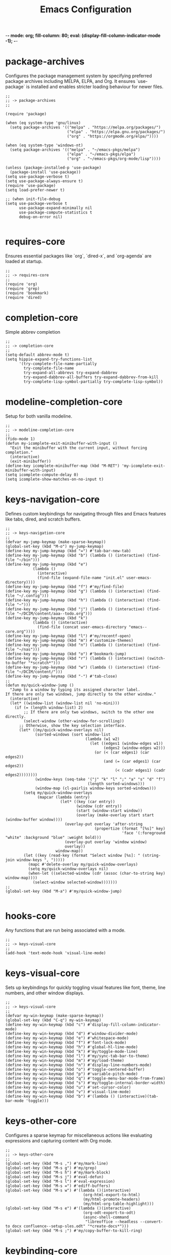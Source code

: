 -*- mode: org; fill-column: 80; eval: (display-fill-column-indicator-mode -1); -*-
#+title: Emacs Configuration
#+options: toc:nil author:t title:t
#+property: header-args :tangle ~/.emacs.d/init.el
#+startup: overview
#+TOC: headlines 1 local

* package-archives

Configures the package management system by specifying preferred package archives including MELPA, ELPA, and Org. It ensures `use-package` is installed and enables stricter loading behaviour for newer files.

#+begin_src elisp
;;
;; -> package-archives
;;

(require 'package)

(when (eq system-type 'gnu/linux)
  (setq package-archives '(("melpa" . "https://melpa.org/packages/")
                           ("elpa" . "https://elpa.gnu.org/packages/")
                           ("org" . "https://orgmode.org/elpa/"))))

(when (eq system-type 'windows-nt)
  (setq package-archives '(("melpa" . "~/emacs-pkgs/melpa")
                           ("elpa" . "~/emacs-pkgs/elpa")
                           ("org" . "~/emacs-pkgs/org-mode/lisp"))))

(unless (package-installed-p 'use-package)
  (package-install 'use-package))
(setq use-package-verbose t)
(setq use-package-always-ensure t)
(require 'use-package)
(setq load-prefer-newer t)

;; (when init-file-debug
(setq use-package-verbose t
      use-package-expand-minimally nil
      use-package-compute-statistics t
      debug-on-error nil)

#+end_src

* requires-core

Ensures essential packages like `org`, `dired-x`, and `org-agenda` are loaded at startup.

#+begin_src elisp
;;
;; -> requires-core
;;
(require 'org)
(require 'grep)
(require 'bookmark)
(require 'dired)
#+end_src

* completion-core

Simple abbrev completion

#+begin_src elisp
;;
;; -> completion-core
;;
(setq-default abbrev-mode t)
(setq hippie-expand-try-functions-list
      '(try-complete-file-name-partially
        try-complete-file-name
        try-expand-all-abbrevs try-expand-dabbrev
        try-expand-dabbrev-all-buffers try-expand-dabbrev-from-kill
        try-complete-lisp-symbol-partially try-complete-lisp-symbol))
#+end_src

* modeline-completion-core

Setup for both vanilla modeline.

#+begin_src elisp
;;
;; -> modeline-completion-core
;;
(fido-mode 1)
(defun my-icomplete-exit-minibuffer-with-input ()
  "Exit the minibuffer with the current input, without forcing completion."
  (interactive)
  (exit-minibuffer))
(define-key icomplete-minibuffer-map (kbd "M-RET") 'my-icomplete-exit-minibuffer-with-input)
(setq icomplete-compute-delay 0)
(setq icomplete-show-matches-on-no-input t)
#+end_src

* keys-navigation-core

Defines custom keybindings for navigating through files and Emacs features like tabs, dired, and scratch buffers.

#+begin_src elisp
;;
;; -> keys-navigation-core
;;
(defvar my-jump-keymap (make-sparse-keymap))
(global-set-key (kbd "M-o") my-jump-keymap)
(define-key my-jump-keymap (kbd "=") #'tab-bar-new-tab)
(define-key my-jump-keymap (kbd "b") (lambda () (interactive) (find-file "~/bin")))
(define-key my-jump-keymap (kbd "e")
            (lambda ()
              (interactive)
              (find-file (expand-file-name "init.el" user-emacs-directory))))
(define-key my-jump-keymap (kbd "f") #'my/find-file)
(define-key my-jump-keymap (kbd "g") (lambda () (interactive) (find-file "~/.config")))
(define-key my-jump-keymap (kbd "h") (lambda () (interactive) (find-file "~")))
(define-key my-jump-keymap (kbd "j") (lambda () (interactive) (find-file "~/DCIM/content/aaa--todo.org")))
(define-key my-jump-keymap (kbd "k")
            (lambda () (interactive)
              (find-file (concat user-emacs-directory "emacs--core.org"))))
(define-key my-jump-keymap (kbd "l") #'my/recentf-open)
(define-key my-jump-keymap (kbd "m") #'customize-themes)
(define-key my-jump-keymap (kbd "n") (lambda () (interactive) (find-file "~/nas")))
(define-key my-jump-keymap (kbd "o") #'bookmark-jump)
(define-key my-jump-keymap (kbd "r") (lambda () (interactive) (switch-to-buffer "*scratch*")))
(define-key my-jump-keymap (kbd "w") (lambda () (interactive) (find-file "~/DCIM/content/")))
(define-key my-jump-keymap (kbd "-") #'tab-close)
;;
(defun my/quick-window-jump ()
  "Jump to a window by typing its assigned character label.
If there are only two windows, jump directly to the other window."
  (interactive)
  (let* ((window-list (window-list nil 'no-mini)))
    (if (= (length window-list) 2)
        ;; If there are only two windows, switch to the other one directly.
        (select-window (other-window-for-scrolling))
      ;; Otherwise, show the key selection interface.
      (let* ((my/quick-window-overlays nil)
             (sorted-windows (sort window-list
                                   (lambda (w1 w2)
                                     (let ((edges1 (window-edges w1))
                                           (edges2 (window-edges w2)))
                                       (or (< (car edges1) (car edges2))
                                           (and (= (car edges1) (car edges2))
                                                (< (cadr edges1) (cadr edges2))))))))
             (window-keys (seq-take '("j" "k" "l" ";" "a" "s" "d" "f")
                                    (length sorted-windows)))
             (window-map (cl-pairlis window-keys sorted-windows)))
        (setq my/quick-window-overlays
              (mapcar (lambda (entry)
                        (let* ((key (car entry))
                               (window (cdr entry))
                               (start (window-start window))
                               (overlay (make-overlay start start (window-buffer window))))
                          (overlay-put overlay 'after-string 
                                       (propertize (format "[%s]" key)
                                                   'face '(:foreground "white" :background "blue" :weight bold)))
                          (overlay-put overlay 'window window)
                          overlay))
                      window-map))
        (let ((key (read-key (format "Select window [%s]: " (string-join window-keys ", ")))))
          (mapc #'delete-overlay my/quick-window-overlays)
          (setq my/quick-window-overlays nil)
          (when-let ((selected-window (cdr (assoc (char-to-string key) window-map))))
            (select-window selected-window)))))))
;;
(global-set-key (kbd "M-a") #'my/quick-window-jump)

#+end_src

* hooks-core

Any functions that are run being associated with a mode.

#+begin_src elisp
;;
;; -> keys-visual-core
;;
(add-hook 'text-mode-hook 'visual-line-mode)
#+end_src

* keys-visual-core

Sets up keybindings for quickly toggling visual features like font, theme, line numbers, and other window displays.

#+begin_src elisp
;;
;; -> keys-visual-core
;;
(defvar my-win-keymap (make-sparse-keymap))
(global-set-key (kbd "C-q") my-win-keymap)
(define-key my-win-keymap (kbd "c") #'display-fill-column-indicator-mode)
(define-key my-win-keymap (kbd "d") #'window-divider-mode)
(define-key my-win-keymap (kbd "e") #'whitespace-mode)
(define-key my-win-keymap (kbd "f") #'font-lock-mode)
(define-key my-win-keymap (kbd "h") #'global-hl-line-mode)
(define-key my-win-keymap (kbd "k") #'my/toggle-mode-line)
(define-key my-win-keymap (kbd "l") #'my/sync-tab-bar-to-theme)
(define-key my-win-keymap (kbd "m") #'my/load-theme)
(define-key my-win-keymap (kbd "n") #'display-line-numbers-mode)
(define-key my-win-keymap (kbd "o") #'toggle-centered-buffer)
(define-key my-win-keymap (kbd "p") #'variable-pitch-mode)
(define-key my-win-keymap (kbd "q") #'toggle-menu-bar-mode-from-frame)
(define-key my-win-keymap (kbd "s") #'my/toggle-internal-border-width)
(define-key my-win-keymap (kbd "u") #'set-cursor-color)
(define-key my-win-keymap (kbd "v") #'visual-line-mode)
(define-key my-win-keymap (kbd "b") #'(lambda () (interactive)(tab-bar-mode 'toggle)))
#+end_src

* keys-other-core

Configures a sparse keymap for miscellaneous actions like evaluating expressions and capturing content with Org mode.

#+begin_src elisp
;;
;; -> keys-other-core
;;
(global-set-key (kbd "M-s ,") #'my/mark-line)
(global-set-key (kbd "M-s g") #'my/grep)
(global-set-key (kbd "M-s h") #'my/mark-block)
(global-set-key (kbd "M-s j") #'eval-defun)
(global-set-key (kbd "M-s l") #'eval-expression)
(global-set-key (kbd "M-s =") #'ediff-buffers)
(global-set-key (kbd "M-s w") #'(lambda ()(interactive)
                                  (org-html-export-to-html)
                                  (my/html-promote-headers)
                                  (my/html-org-table-highlight)))
(global-set-key (kbd "M-s e") #'(lambda ()(interactive)
                                  (org-odt-export-to-odt)
                                  (async-shell-command
                                   "libreoffice --headless --convert-to docx confluence--setup-sles.odt" "*create-docs*")))
(global-set-key (kbd "M-s ;") #'my/copy-buffer-to-kill-ring)
#+end_src

* keybinding-core

Demonstrates a broad set of global keybindings for common actions like saving buffers, controlling text scale, and navigating large documents.

#+begin_src elisp
;;
;; -> keybinding-core
;;
(global-set-key (kbd "C-=") (lambda ()(interactive)(text-scale-adjust 1)))
(global-set-key (kbd "C--") (lambda ()(interactive)(text-scale-adjust -1)))
(global-set-key (kbd "C-c a") #'org-agenda)
(global-set-key (kbd "C-c h") #'my/shell-create)
(global-set-key (kbd "C-c j") #'my/repeat-window-size)
(global-set-key (kbd "C-c o h") #'outline-hide-sublevels)
(global-set-key (kbd "C-c o s") #'outline-show-all)
(global-set-key (kbd "C-x ;") #'my/switch-to-thing)
(global-set-key (kbd "C-x C-b") 'ibuffer)
(global-set-key (kbd "C-x [") #'beginning-of-buffer)
(global-set-key (kbd "C-x ]") #'end-of-buffer)
(global-set-key (kbd "C-x j") #'(lambda() (interactive)(tab-bar-history-back)(my/repeat-history)))
(global-set-key (kbd "C-x k") #'(lambda() (interactive)(tab-bar-history-forward)(my/repeat-history)))
(global-set-key (kbd "C-x l") #'scroll-lock-mode)
(global-set-key (kbd "C-x m") #'my/switch-to-thing)
(global-set-key (kbd "C-x s") #'save-buffer)
(global-set-key (kbd "C-x v e") 'vc-ediff)
(global-set-key (kbd "C-x x g") #'revert-buffer)
(global-set-key (kbd "C-x x t") #'toggle-truncate-lines)
(global-set-key (kbd "M-z") #'my/comment-or-uncomment)
(global-set-key (kbd "C-z") #'my/comment-or-uncomment)
(global-set-key (kbd "M-c") #'delete-other-windows)
(global-set-key (kbd "M-'") #'set-mark-command)
(global-set-key (kbd "M-0") 'delete-window)
(global-set-key (kbd "M-1") #'delete-other-windows)
(global-set-key (kbd "M-2") #'split-window-vertically)
(global-set-key (kbd "M-3") #'split-window-horizontally)
(global-set-key (kbd "M-9") #'hippie-expand)
(global-set-key (kbd "M-;") 'delete-other-windows)
(global-set-key (kbd "M-[") #'yank)
(global-set-key (kbd "M-]") #'yank-pop)
(global-set-key (kbd "M-e") #'dired-jump)
(global-set-key (kbd "M-g i") 'imenu)
(global-set-key (kbd "M-i") #'tab-bar-switch-to-next-tab)
(global-set-key (kbd "M-j") #'(lambda ()(interactive)(scroll-up (/ (window-height) 4))))
(global-set-key (kbd "M-k") #'(lambda ()(interactive)(scroll-down (/ (window-height) 4))))
(global-set-key (kbd "M-l") #'split-window-horizontally)
(global-set-key (kbd "M-m") #'split-window-vertically)
(global-set-key (kbd "M-u") #'tab-bar-switch-to-prev-tab)
(global-unset-key (kbd "C-h h"))
(global-unset-key (kbd "C-t"))
(with-eval-after-load 'vc-dir
  (define-key vc-dir-mode-map (kbd "e") #'vc-ediff))
#+end_src

* modes-core

Turns on various modes like `global-font-lock-mode` for syntax highlighting and `show-paren-mode` for matching parenthesis visualization, and configures preferences for a wide array of basic behaviours and visual indicators.

#+begin_src elisp
;;
;; -> modes-core
;;
(column-number-mode 1)
(desktop-save-mode -1)
(display-time-mode -1)
(global-auto-revert-mode t)
(savehist-mode 1)
(show-paren-mode t)
(tab-bar-history-mode 1)
(global-font-lock-mode t)
#+end_src

* bell-core

Suppresses the auditory bell function in Emacs and opts for a visible bell or completely ignores bell triggers, improving the user interface experience during invalid operations.

#+begin_src elisp
;;
;; -> bell-core
;;
(setq visible-bell t)
(setq ring-bell-function 'ignore)
#+end_src

* setqs-core

This broad category includes a wide range of `setq` configurations that modify the behaviour of Emacs's core features — from file handling to search behaviours, reinforcing the customizability of Emacs.

#+begin_src elisp
;;
;; -> setqs-core
;;
(setq completion-styles '(basic partial-completion emacs22))
(setq custom-safe-themes t)
(setq delete-selection-mode nil)
(setq enable-local-variables :all)
(setq frame-title-format "%f")
(setq kill-whole-line t)
(setq-default truncate-lines t)
(setq frame-inhibit-implied-resize t)
(setq native-comp-async-report-warnings-errors nil)
#+end_src

* confirm-core

Configures aliases and settings for reducing the need for confirmations in repetitive tasks, streamlining user workflows.

#+begin_src elisp
;;
;; -> confirm-core
;;
(defalias 'yes-or-no-p 'y-or-n-p)
(setq confirm-kill-emacs 'y-or-n-p)
(setq confirm-kill-processes nil)
(setq confirm-nonexistent-file-or-buffer nil)
(set-buffer-modified-p nil)
#+end_src

* backups-core

Adjusts Emacs's file backup settings for a better experience, specifying backup file locations and policies to prevent data loss while keeping the working directory clean.

#+begin_src elisp
;;
;; -> backups-core
;;
(setq make-backup-files 1)
(setq backup-directory-alist '(("." . "~/backup"))
      backup-by-copying t    ; Don't delink hardlinks
      version-control t      ; Use version numbers on backups
      delete-old-versions t  ; Automatically delete excess backups
      kept-new-versions 10   ; how many of the newest versions to keep
      kept-old-versions 5)   ; and how many of the old
#+end_src

* custom-settings-core

Places for `custom-set-variables` and `custom-set-faces` used by Emacs's customization system to record user preferences set through the graphical customize interface.

#+begin_src elisp
;;
;; -> custom-settings-core
;;
(custom-set-faces
 ;; custom-set-faces was added by Custom.
 ;; If you edit it by hand, you could mess it up, so be careful.
 ;; Your init file should contain only one such instance.
 ;; If there is more than one, they won't work right.
 '(org-level-1 ((t (:inherit default :weight regular :height 1.0))))
 '(org-level-2 ((t (:inherit default :weight light :height 1.0))))
 '(org-level-3 ((t (:inherit default :weight light :height 1.0))))
 '(org-level-4 ((t (:inherit default :weight light :height 1.0))))
 '(org-level-5 ((t (:inherit default :weight light :height 1.0))))
 '(org-level-6 ((t (:inherit default :weight light :height 1.0))))
 '(ediff-current-diff-A ((t (:extend t :background "#b5daeb" :foreground "#000000"))))
 '(ediff-even-diff-A ((t (:background "#bafbba" :foreground "#000000" :extend t))))
 '(ediff-fine-diff-A ((t (:background "#f4bd92" :foreground "#000000" :extend t))))
 '(ediff-odd-diff-A ((t (:background "#b8fbb8" :foreground "#000000" :extend t))))
 '(font-lock-warning-face ((t (:foreground "#930000" :inverse-video nil))))
 '(org-link ((t (:underline nil))))
 '(indent-guide-face ((t (:background "#282828" :foreground "#666666"))))
 '(widget-button ((t (:inherit fixed-pitch :weight regular))))
 '(window-divider ((t (:foreground "black"))))
 '(org-tag ((t (:height 0.99))))
 '(vertical-border ((t (:foreground "#000000")))))
;;
(custom-set-variables
 ;; custom-set-variables was added by Custom.
 ;; If you edit it by hand, you could mess it up, so be careful.
 ;; Your init file should contain only one such instance.
 ;; If there is more than one, they won't work right.
 '(custom-enabled-themes '(wombat))
 '(warning-suppress-log-types '((frameset)))
 '(warning-suppress-types '((frameset))))
#+end_src

* defun-core

Defines a suite of custom functions to extend Emacs's functionality tailored to specific tasks or personal preferences, showcasing the extensibility of Emacs with Lisp programming.

#+begin_src elisp
;;
;; -> defun-core
;;
(defun save-macro (name)
  "Save a macro by NAME."
  (interactive "SName of the macro: ")
  (kmacro-name-last-macro name)
  (find-file user-init-file)
  (goto-char (point-max))
  (newline)
  (insert-kbd-macro name)
  (newline))
;;
(defun my/comment-or-uncomment ()
  "Comments or uncomments the current line or region."
  (interactive)
  (if (region-active-p)
      (comment-or-uncomment-region
       (region-beginning)(region-end))
    (comment-or-uncomment-region
     (line-beginning-position)(line-end-position))))
;;
(defun my/dired-duplicate-file (arg)
  "Duplicate a file from DIRED with an incremented number.
                                If ARG is provided, it sets the counter."
  (interactive "p")
  (let* ((file (dired-get-file-for-visit))
         (dir (file-name-directory file))
         (name (file-name-nondirectory file))
         (base-name (file-name-sans-extension name))
         (extension (file-name-extension name t))
         (counter (if arg (prefix-numeric-value arg) 1))
         (new-file))
    (while (and (setq new-file
                      (format "%s%s_%03d%s" dir base-name counter extension))
                (file-exists-p new-file))
      (setq counter (1+ counter)))
    (if (file-directory-p file)
        (copy-directory file new-file)
      (copy-file file new-file))
    (dired-revert)))
;;
(defun my/mark-line ()
  "Mark whole line."
  (interactive)
  (beginning-of-line)
  (push-mark (point) nil t)
  (end-of-line))
;;
(defun my/mark-block ()
  "Marking a block of text surrounded by a newline."
  (interactive)
  (when (not (region-active-p))
    (backward-char))
  (skip-chars-forward " \n\t")
  (re-search-backward "^[ \t]*\n" nil 1)
  (skip-chars-forward " \n\t")
  (when (not (region-active-p))
    (push-mark))
  (re-search-forward "^[ \t]*\n" nil 1)
  (skip-chars-backward " \n\t")
  (setq mark-active t))
;;
(defun my/repeat-history ()
  ""
  (interactive)
  (let ((map (make-sparse-keymap)))
    (define-key map (kbd "j") (lambda () (interactive)
                                (tab-bar-history-back)))
    (define-key map (kbd "k") (lambda () (interactive)
                                (tab-bar-history-forward)))
    (set-transient-map map t)))
;;
(defun my/get-window-position ()
  "Return the position of the current window as 'left', 'right', 'top', or 'bottom'."
  (let* ((edges (window-edges))
         (min-x (nth 0 edges))
         (min-y (nth 1 edges))
         (max-x (nth 2 edges))
         (max-y (nth 3 edges))
         (frame-width (frame-width))
         (frame-height (frame-height)))
    (cond
     ((<= min-x 0) 'left)
     ((>= max-x frame-width) 'right)
     ((= min-y 0) 'top)
     ((= max-y frame-height) 'bottom)
     (t 'center))))
;;
(defun my/adaptive-resize (horizontal delta)
  "Resize the current window adaptively based on its position.
HORIZONTAL is non-nil for horizontal resizing (left/right).
DELTA is the amount to resize (positive to grow, negative to shrink)."
  (let ((pos (my/get-window-position)))
    (cond
     ((and horizontal (eq pos 'left)) (enlarge-window (- delta) t))
     ((and horizontal (eq pos 'right)) (enlarge-window delta t))
     ((and (not horizontal) (eq pos 'top)) (enlarge-window delta nil))
     ((and (not horizontal) (eq pos 'bottom)) (enlarge-window (- delta) nil))
     (t (enlarge-window delta horizontal)))))
;;
(defun my/repeat-window-size ()
  "Set up a sparse keymap for repeating window actions with adaptive resizing."
  (interactive)
  (let ((map (make-sparse-keymap)))
    (define-key map (kbd "n") (lambda () (interactive)
                                (window-swap-states)))
    (define-key map (kbd "h") (lambda () (interactive)
                                (my/adaptive-resize t 2)))
    (define-key map (kbd "l") (lambda () (interactive)
                                (my/adaptive-resize t -2)))
    (define-key map (kbd "j") (lambda () (interactive)
                                (my/adaptive-resize nil 1)))
    (define-key map (kbd "k") (lambda () (interactive)
                                (my/adaptive-resize nil -1)))
    (set-transient-map map t)))
;;
(defun my/dired-du ()
  "Run 'du -hc' and count the total number of files in the directory under
  the cursor in Dired, then display the output in a buffer named *dired-du*."
  (interactive)
  (let ((current-dir (dired-get-file-for-visit)))
    (if (file-directory-p current-dir)
        (let ((output-buffer-name "*dired-du*"))
          (with-current-buffer (get-buffer-create output-buffer-name)
            (erase-buffer)) ; Clear the buffer before running the command
          (async-shell-command
           (format "du -hc --max-depth=1 %s && echo && echo 'File counts per subdirectory:' && find %s -maxdepth 2 -type d -exec sh -c 'echo -n \"{}: \"; find \"{}\" -type f | wc -l' \\;"
                   (shell-quote-argument current-dir)
                   (shell-quote-argument current-dir))
           output-buffer-name))
      (message "The current point is not a directory."))))
;;
(defun darken-color (color percent)
  "Return a darker shade of COLOR by reducing its brightness by PERCENT."
  (let* ((rgb (color-values color))
         (factor (/ (- 100 percent) 100.0))
         (darker-rgb (mapcar (lambda (x) (max 0 (round (* x factor)))) rgb)))
    (apply 'format "#%02x%02x%02x" (mapcar (lambda (x) (/ x 256)) darker-rgb))))
;;
(defun set-hl-line-darker-background ()
  "Set the hl-line background to a slightly darker shade of the default background,
                                            preserving the original foreground colors of the current line."
  (interactive)
  (require 'hl-line)
  (unless global-hl-line-mode
    (global-hl-line-mode 1))
  (when (facep 'hl-line)
    (let* ((bg (face-background 'default))
           (darker-bg (darken-color bg 15)))
      (custom-set-faces
       `(hl-line ((t (:background ,darker-bg))))))))
;;
(defun my/load-theme ()
  "Prompt to select a theme from available themes and load the selected theme."
  (interactive)
  (let ((theme (completing-read "Choose theme: " (mapcar 'symbol-name (custom-available-themes)))))
    (dolist (item custom-enabled-themes)
      (disable-theme item))
    (load-theme (intern theme) t)))
;;
(defun my/switch-to-thing ()
  "Switch to a buffer, open a recent file, jump to a bookmark,
                                        or change the theme from a unified interface."
  (interactive)
  (let* ((buffers (mapcar #'buffer-name (buffer-list)))
         (recent-files recentf-list)
         (bookmarks (bookmark-all-names))
         (all-options (append buffers recent-files bookmarks))
         (selection (completing-read "Switch to: " all-options)))
    (pcase selection
      ((pred (lambda (sel) (member sel buffers))) (switch-to-buffer selection))
      ((pred (lambda (sel) (member sel bookmarks))) (bookmark-jump selection))
      (_ (find-file selection)))))
;;
(defvar highlight-rules
  '((th . (("TODO" . "#999")))
    (td . (("\\&gt" . "#bbb")
           ("-\\&gt" . "#ccc")
           ("- " . "#ddd")
           ("- - - - " . "#eee")
           ("- - - - - - - - " . "#fff")
           ("TODO" . "#fdd")
           ("DOING" . "#ddf")
           ("DONE" . "#dfd"))))
  "Alist of elements ('th or 'td) and associated keywords/colors for row highlighting.")
;;
(defun apply-row-style (row-start row-attributes color)
  "Apply a background COLOR to the row starting at ROW-START with ROW-ATTRIBUTES."
  (goto-char row-start)
  (kill-line)
  (insert (format "<tr%s style=\"background: %s\">\n" row-attributes color)))
;;
(defun highlight-row-by-rules (row-start row-end row-attributes element)
  "Highlight a row based on ELEMENT ('th or 'td) keyword rules within ROW-START to ROW-END."
  (let ((rules (cdr (assoc element highlight-rules))))
    (dolist (rule rules)
      (let ((keyword (car rule))
            (color (cdr rule)))
        (when (save-excursion
                (and (re-search-forward (format "<%s.*>%s.*</%s>" element keyword element) row-end t)
                     (goto-char row-start)))
          (apply-row-style row-start row-attributes color))))))
;;
(defun my/html-org-table-highlight ()
  "Open the exported HTML file, find tables with specific classes,
                                                        and add background styles to rows containing keywords in <td> or <th> elements."
  (interactive)
  (let* ((org-file (buffer-file-name))
         (html-file (concat (file-name-sans-extension org-file) ".html")))
    (with-temp-buffer
      (insert-file-contents html-file)
      (goto-char (point-min))
      (while (re-search-forward "<table.*>" nil t)
        (let ((table-start (point))
              (table-end (save-excursion
                           (when (re-search-forward "</table>" nil t)
                             (point)))))
          (when table-end
            (save-restriction
              (narrow-to-region table-start table-end)
              (goto-char (point-min))
              (while (re-search-forward "<tr\\(.*\\)>" nil t)
                (let ((row-start (match-beginning 0))
                      (row-attributes (match-string 1))
                      (row-end (save-excursion (search-forward "</tr>"))))
                  (highlight-row-by-rules row-start row-end row-attributes 'th)
                  (highlight-row-by-rules row-start row-end row-attributes 'td)))))))
      (write-region (point-min) (point-max) html-file))))
;;
(defun my/format-to-table (&optional match properties-to-display)
  "Format Org headings into a structured alist, optionally filtered by MATCH
  and displaying only specified PROPERTIES-TO-DISPLAY (e.g., '(\"ID\" \"PRIORITY\"))."
  (interactive)
  (let ((rows '())
        (header '("TODO" "Tags" "Title" "Comments")) ;; Start without "Properties"
        (max-level 0))
    (save-excursion
      (goto-char (point-min))
      (when match (re-search-forward (format "\\*%s\\*$" (regexp-quote match)) nil t))
      ;; Add property names to the header dynamically
      (setq header (append header properties-to-display))
      (org-map-entries
       (lambda ()
         (let* ((entry (org-element-at-point))
                (heading (org-get-heading t t t t))
                (level (org-outline-level))
                (tags (remove "noexport" (org-get-tags)))
                (todo (org-get-todo-state))
                (vis-indent "- ")
                (contents "")
                (all-properties (org-entry-properties))
                (filtered-properties
                 (mapcar (lambda (prop)
                           (if (cdr (assoc prop all-properties))
                               (cdr (assoc prop all-properties))
                             ""))
                         properties-to-display)))
           (prin1 properties-to-display)
           (prin1 all-properties)
           (prin1 filtered-properties)
           (org-end-of-meta-data nil)
           (skip-chars-forward " \n\t")
           (when (eq (org-element-type (org-element-at-point)) 'paragraph)
             (let ((start (point)))
               (org-next-visible-heading 1)
               (setq contents (buffer-substring-no-properties start (point)))
               (dolist (pattern '("^#\\+begin.*" "^#\\+end.*" "\n+"))
                 (setq contents (replace-regexp-in-string pattern
                                                          (if (string= pattern "\n+") " " "")
                                                          (string-trim contents))))))
           (setq max-level (max max-level level))
           (push (append
                  (list
                   (or todo "")
                   (string-join tags ":")
                   (cond ((= level 1)
                          (concat "> " heading))
                         ((= level 2)
                          (concat "> " heading))
                         ((= level 3)
                          (concat "*> " heading "*"))
                         ((= level 4)
                          (concat "*" heading "*"))
                         (t
                          (concat "/"
                                  (mapconcat (lambda (_) vis-indent)
                                             (make-list (* (- level 4) 1) "") "") heading "/")))
                   (or contents ""))
                  filtered-properties)
                 rows)))
       nil (when match 'tree)))
    (setq rows (reverse rows))
    (push 'hline rows)
    (cons header rows)))
;;
(defun my/html-promote-headers ()
  "Promote all headers in the HTML file by one level (e.g., h2 -> h1, h3 -> h2, etc.), accounting for attributes."
  (interactive)
  (let* ((org-file (buffer-file-name))
         (html-file (concat (file-name-sans-extension org-file) ".html")))
    (with-temp-buffer
      (insert-file-contents html-file)
      (goto-char (point-min))
      (let ((header-levels '("h1" "h2" "h3" "h4" "h5" "h6")))
        (dolist (level header-levels)
          (let* ((current-level (string-to-number (substring level 1)))
                 (new-level (max 1 (1- current-level)))  ;; Promote but don't go below h1
                 (open-tag-regex (format "<%s\\([^>]*\\)>" level))  ;; Regex for opening tag with attributes
                 (close-tag-regex (format "</%s>" level))  ;; Regex for closing tag
                 (new-open-tag (format "<h%d\\1>" new-level))  ;; Replacement for opening tag, preserving attributes
                 (new-close-tag (format "</h%d>" new-level)))  ;; Replacement for closing tag
            ;; Replace opening tags
            (goto-char (point-min))
            (while (re-search-forward open-tag-regex nil t)
              (replace-match new-open-tag))
            ;; Replace closing tags
            (goto-char (point-min))
            (while (re-search-forward close-tag-regex nil t)
              (replace-match new-close-tag)))))
      (write-region (point-min) (point-max) html-file))))
;;
(defun toggle-centered-buffer ()
  "Toggle center alignment of the buffer by adjusting window margins based on the fill-column."
  (interactive)
  (let* ((current-margins (window-margins))
         (margin (if (or (equal current-margins '(0 . 0))
                         (null (car (window-margins))))
                     (/ (- (window-total-width) fill-column) 2)
                   0)))
    (visual-line-mode 1)
    (set-window-margins nil margin margin)))
;;
(defun my/copy-buffer-to-kill-ring ()
  "Copy the entire buffer to the kill ring without changing the point."
  (interactive)
  (kill-ring-save (point-min) (point-max))
  (message (concat (buffer-file-name) " Copied")))
;;
(defun my/sync-tab-bar-to-theme (&optional color)
  "Synchronize tab-bar faces with the current theme, and set
mode-line background color interactively using `read-color`
if COLOR is not provided as an argument."
  (interactive (list (when current-prefix-arg (read-color "Color: "))))
  ;; Determine the color to use
  (let ((selected-color (or color (read-color "Select mode-line background color: "))))
    (set-hl-line-darker-background)
    (set-face-attribute 'mode-line nil :height 120 :underline nil :overline nil :box nil
                        :background selected-color :foreground "#000000")
    (set-face-attribute 'mode-line-inactive nil :height 120 :underline nil :overline nil
                        :background "#000000" :foreground "#aaaaaa")
    (let ((default-bg (face-background 'default))
          (default-fg (face-foreground 'default))
          (default-hl (face-background 'highlight))
          (inactive-fg (face-foreground 'mode-line-inactive)))
      (custom-set-faces
       `(vertical-border ((t (:foreground ,(darken-color default-fg 60)))))
       `(window-divider ((t (:foreground ,(darken-color default-fg 60)))))
       `(fringe ((t (:foreground ,default-bg :background ,default-bg))))
       `(tab-bar ((t (:inherit default :background ,default-bg :foreground ,default-fg))))
       `(tab-bar-tab ((t (:inherit 'highlight :background ,selected-color :foreground "#000000"))))
       `(tab-bar-tab-inactive ((t (:inherit default :background ,default-bg :foreground ,inactive-fg
                                            :box (:line-width 2 :color ,default-bg :style released-button)))))))))
(my/sync-tab-bar-to-theme "#ff4444")
;;
(defun my/recentf-open (file)
  "Prompt for FILE in `recentf-list' and visit it.
Enable `recentf-mode' if it isn't already."
  (interactive
   (list
    (progn (unless recentf-mode (recentf-mode 1))
           (completing-read "Open recent file: " recentf-list nil t))))
  (when file
    (funcall recentf-menu-action file)))

#+end_src

* window-positioning-core

Configures rules and behaviours for display-buffer functions to control how new buffers are shown, whether in existing windows or new splits, enhancing window management in Emacs.

#+begin_src elisp
;;
;; -> window-positioning-core
;;
(add-to-list 'display-buffer-alist
             '("\\*.*shell"
               (display-buffer-reuse-window display-buffer-in-direction)
               (direction . bottommost)
               (dedicated . t)
               (window-height . 0.2)
               (inhibit-same-window . t)))
(add-to-list 'display-buffer-alist
             '("\\*grep"
               (display-buffer-reuse-window display-buffer-in-direction)
               (direction . leftmost)
               (dedicated . t)
               (window-width . 0.4)
               (inhibit-same-window . t)))
(add-to-list 'display-buffer-alist
             '("\\*Messages" display-buffer-same-window))
#+end_src

* org-core

Extends and customizes Org mode for document structuring, note-taking, and project management, highlighting customization options for exporting, appearance, and functionality enhancements.

#+begin_src elisp
;;
;; -> org-core
;;
(setq org-startup-indented t)
(setq org-use-speed-commands t)
(setq org-hide-leading-stars t)
(setq org-todo-keywords
      '((sequence "TODO" "DOING" "|" "DONE" "CANCELLED"))
      org-todo-keyword-faces
      '(("TODO" . "#ee5566")
        ("DOING" . "#5577aa")
        ("DONE" . "#77aa66")
        ("CANCELLED" . "#426b3e")))
#+end_src

* scroll-core

Adjusts scrolling behaviours and settings for a smoother navigation experience within buffer contents.

#+begin_src elisp
;;
;; -> scroll-core
;;
(setq scroll-margin 10)
(setq scroll-conservatively 10)
(setq scroll-preserve-screen-position t)
#+end_src

* dired-core

Enhances Dired, the directory editor, with additional functionalities like async deletion, improving file management workflows within Emacs.

#+begin_src elisp
;;
;; -> dired-core
;;
(setq dired-dwim-target t)
(setq dired-listing-switches "-alGgh")
(setq dired-auto-revert-buffer t)
(setq dired-confirm-shell-command nil)
(setq dired-no-confirm t)
(setq dired-deletion-confirmer '(lambda (x) t))
(setq dired-recursive-deletes 'always)
(with-eval-after-load 'dired
  (define-key dired-mode-map (kbd "C-c d") 'my/dired-duplicate-file)
  (define-key dired-mode-map (kbd "C-c u") 'my/dired-du)
  (define-key dired-mode-map (kbd "_") #'dired-create-empty-file))
#+end_src

* visuals-core

Configures various visual aspects of Emacs, including menu bar, toolbar, and scroll bar visibility, as well as window transparency and edge padding for a cleaner and more focused editing environment.

#+begin_src elisp
;;
;; -> visuals-core
;;
(menu-bar-mode -1)
(scroll-bar-mode -1)
(tool-bar-mode -1)
(setq inhibit-startup-screen t)
(setq use-dialog-box nil)
(setq window-divider-default-bottom-width 2)
(setq window-divider-default-right-width 2)
(setq window-divider-default-places t)
(window-divider-mode -1)
(defvar my/internal-border-width 0 "Default internal border width for toggling.")
(modify-all-frames-parameters `((internal-border-width . ,my/internal-border-width)))
(set-fringe-mode '(20 . 20))
;;
(defun my/rainbow-mode ()
  "Overlay colors represented as hex values in the current buffer."
  (interactive)
  (remove-overlays (point-min) (point-max))
  (let ((hex-color-regex "#[0-9a-fA-F]\\{3,6\\}"))
    (save-excursion
      (goto-char (point-min))
      (while (re-search-forward hex-color-regex nil t)
        (let* ((color (match-string 0))
               (overlay (make-overlay (match-beginning 0) (match-end 0))))
          (if (string-greaterp color "#888888")
              (overlay-put overlay 'face `(:background ,color :foreground "black"))
            (overlay-put overlay 'face `(:background ,color :foreground "white"))))))))
;;
(defun my/rainbow-mode-clear ()
  "Remove all hex color overlays in the current buffer."
  (interactive)
  (remove-overlays (point-min) (point-max)))
;;
(add-hook 'prog-mode-hook #'my/rainbow-mode)
(add-hook 'org-mode-hook #'my/rainbow-mode)
(add-hook 'conf-space-mode-hook #'my/rainbow-mode)
#+end_src

* imenu-core

Customizes the Imenu index-building functionality for improved navigation within structured documents or source code, demonstrating regex-based configurations for specific file types.

#+begin_src elisp
;;
;; -> imenu-core
;;
(defun my-imenu-create-index ()
  "Create an index using definitions starting with ';; ->'."
  (let ((index-alist '())
        (regex "^;;[[:space:]]->\\(.+\\)$"))
    (save-excursion
      (goto-char (point-min))
      (while (re-search-forward regex nil t)
        (let ((name (s-trim (match-string 1)))
              (pos (match-beginning 0)))
          (push (cons name (set-marker (make-marker) pos)) index-alist))))
    (setq imenu--index-alist (sort
                              index-alist
                              (lambda (a b)
                                (string< (car a) (car b)))))))
;;
;; (setq imenu-create-index-function #'my-imenu-create-index)
;;
(add-hook 'emacs-lisp-mode-hook
          (lambda ()
            (setq truncate-lines t)
            (setq imenu-sort-function 'imenu--sort-by-name)
            (setq imenu-generic-expression
                  '((nil "^;;[[:space:]]+-> \\(.*\\)$" 1)))
            (imenu-add-menubar-index)))
;;
(add-hook 'conf-space-mode-hook
          (lambda ()
            (setq imenu-sort-function 'imenu--sort-by-name)
            (setq imenu-generic-expression
                  '((nil "^#[[:space:]]+-> \\(.*\\)$" 1)))
            (imenu-add-menubar-index)))
#+end_src

* recentf-core

Optimizes the handling of recently opened files list, tweaking preferences for the number of items shown and integration points for quick access to recent files.

#+begin_src elisp
;;
;; -> recentf-core
;;
(recentf-mode 1)
(setq recentf-max-menu-items 200)
(setq recentf-max-saved-items 200)
#+end_src

* modeline-core

Customizes the modeline for displaying active modes, buffer names, or other context-sensitive information, improving the feedback and control available at a glance.

#+begin_src elisp
;;
;; -> modeline-core
;;
(setq my/mode-line-format
      (list
       '(:eval (if (and (buffer-file-name) (buffer-modified-p))
                   (propertize " * " 'face
                               '(:background "#ff0000" :foreground "#ffffff" :inherit bold)) ""))
       '(:eval
         (propertize (format "%s" (abbreviate-file-name default-directory)) 'face '(:inherit bold)))
       '(:eval
         (if (not (equal major-mode 'dired-mode))
             (propertize (format "%s " (buffer-name)))
           " "))
       'mode-line-position
       'mode-line-modes
       'mode-line-misc-info
       '(:eval (format " | Point: %d" (point)))))
;;
(setq-default mode-line-format my/mode-line-format)
;;
(defun my/toggle-mode-line ()
  "Toggle the visibility of the mode-line by checking its current state."
  (interactive)
  (if (eq mode-line-format nil)
      (progn
        (setq-default mode-line-format my/mode-line-format)
        (setq frame-title-format "%f"))
    (progn
      (setq-default mode-line-format nil)
      (setq frame-title-format mode-line-format)))
  (force-mode-line-update t))
#+end_src

* find-core

Highlights customization for the Find and Grep tools within Emacs, including appearance, behaviour, and integration points fostering efficient content search and navigation.

#+begin_src elisp
;;
;; -> find-core
;;
(defun my/find-file ()
  "Find file from current directory in many different ways."
  (interactive)
  (let* ((find-options (delq nil
                             (list (when (executable-find "find")
                                     '("find -type f -printf \"$PWD/%p\\0\"" . :string))
                                   (when (executable-find "fd")
                                     '("fd --absolute-path --type f -0" . :string))
                                   (when (executable-find "rg")
                                     '("rg --follow --files --null" . :string))
                                   (when (fboundp 'find-name-dired)
                                     '("find-name-dired" . :command)))))
         (selection (completing-read "Select: " find-options))
         file-list
         file)
    (pcase (alist-get selection find-options nil nil #'string=)
      (:command
       (call-interactively (intern selection)))
      (:string
       (setq file-list (split-string (shell-command-to-string selection) "\0" t))
       (setq file (completing-read
                   (format "Find file in %s: "
                           (abbreviate-file-name default-directory))
                   file-list))))
    (when file (find-file (expand-file-name file)))))
#+end_src

* grep-core

My aim here is to make rgrep as similar to deadgrep as possible for easier switching back and forth between a more vanilla like emacs experience.

#+begin_src elisp
;;
;; -> grep-core
;;
(eval-after-load 'grep
  '(progn
     (dolist (dir '("nas" ".cache" "cache" "elpa" "chromium" ".local/share" "syncthing" ".mozilla" ".local/lib" "Games"))
       (push dir grep-find-ignored-directories))
     (dolist (file '(".cache" "*cache*" "*.iso" "*.xmp" "*.jpg" "*.mp4"))
       (push file grep-find-ignored-files))
     ))
#+end_src

* spelling-core

Configures spell checking tools and dictionaries, integrating external tools like `aspell` or `hunspell`, and interfaces for checking and correcting spelling within documents.

#+begin_src elisp
;;
;; -> spelling-core
;;
(setq ispell-local-dictionary "en_GB")
(setq ispell-program-name "hunspell")
(define-prefix-command 'my-spell-prefix-map)
(global-set-key (kbd "C-c s") 'my-spell-prefix-map)
(global-set-key (kbd "C-c s l") #'(lambda()(interactive)
                                    (flyspell-buffer)
                                    (flyspell-mode)))
(global-set-key (kbd "C-c s s") #'ispell-word)
(global-set-key (kbd "C-c s j") #'ispell-word)
#+end_src

* gdb-core

Sets up GDB, the GNU Debugger, integration for debugging within Emacs, tweaking interface elements and keybindings for a more convenient debugging workflow.

#+begin_src elisp
;;
;; -> gdb-core
;;
(setq gdb-display-io-nopopup 1)
(setq gdb-many-windows t)
(global-set-key (kbd "<f9>") 'gud-break)
(global-set-key (kbd "<f10>") 'gud-next)
(global-set-key (kbd "<f11>") 'gud-step)
#+end_src

* compilation-core

Customizes the Compilation mode for handling output from external commands, adjusting styles, behaviours, and filtering for an improved feedback loop during code build or script execution.

#+begin_src elisp
;;
;; -> compilation-core
;;
(setq compilation-always-kill t)
(setq compilation-context-lines 3)
(setq compilation-scroll-output t)
;; ignore warnings
(setq compilation-skip-threshold 2)
(global-set-key (kbd "<f5>") 'my/project-compile)
#+end_src

* diff-core

Customizes the appearance and behaviour of diff and merge tools within Emacs, adjusting styles for better readability and control over version control diffs and conflict resolution.

#+begin_src elisp
;;
;; -> diff-core
;;
(setq ediff-window-setup-function 'ediff-setup-windows-plain)
(setq ediff-highlight-all-diffs t)
(setq ediff-split-window-function 'split-window-horizontally)
(add-hook 'ediff-prepare-buffer-hook #'outline-show-all)
(add-hook 'ediff-prepare-buffer-hook (lambda () (visual-line-mode -1)))
#+end_src

* project-core

Customizes Emacs's project management features for handling multiple projects, demonstrating configurations for project discovery, switching, and build command integration.

#+begin_src elisp
;;
;; -> project-core
;;
(defun my/project-create-compilation-search-path ()
  "Populate the 'compilation-search-path' variable.
With directories under project root using find."
  (interactive)
  (let ((find-command
         (concat "find " (project-root (project-current t))
                 " \\( -path \\*/.local -o -path \\*/.config -o
 -path \\*/.svn -o -path \\*/.git -o -path \\*/nas \\) -prune -o
 -type d -print")))
    (setq compilation-search-path
          (split-string
           (shell-command-to-string find-command)
           "\n" t))))
;;
(setq project-vc-extra-root-markers '(".project"))
#+end_src

* indentation-core

Defining very specific indentation and highlight guides

#+begin_src elisp
;;
;; -> indentation-core
;;
(setq-default indent-tabs-mode nil)
(setq-default tab-width 4)
#+end_src

* etags-core

Generation of etags to have an offline alternative to LSP, uses the following bash script:

#+begin_src bash :tangle no
#!/bin/bash
TAGF=$PWD/TAGS
rm -f "$TAGF"
for src in `find $PWD \( -path \*/.cache -o \
               -path \*/.gnupg -o \
               -path \*/.local -o \
               -path \*/.mozilla -o \
               -path \*/.thunderbird -o \
               -path \*/.wine -o \
               -path \*/Games -o \
               -path \*/cache -o \
               -path \*/chromium -o \
               -path \*/elpa -o \
               -path \*/nas -o \
               -path \*/syncthing -o \
               -path \*/Image-Line -o \
               -path \*/.cargo -o \
               -path \*/.git -o \
               -path \*/.svn -o \
               -path \*/.themes -o \
               -path \*/themes -o \
               -path \*/objs -o \
               -path \*/ArtRage \) \
               -prune -o -type f -print`;
do
    case "${src}" in
        ,*.ad[absm]|*.[CFHMSacfhlmpsty]|*.def|*.in[cs]|*.s[as]|*.src|*.cc|\
            ,*.hh|*.[chy]++|*.[ch]pp|*.[chy]xx|*.pdb|*.[ch]s|*.[Cc][Oo][Bb]|\
            ,*.[eh]rl|*.f90|*.for|*.java|*.[cem]l|*.clisp|*.lisp|*.[Ll][Ss][Pp]|\
            [Mm]akefile*|*.pas|*.[Pp][LlMm]|*.psw|*.lm|*.pc|*.prolog|*.oak|\
            ,*.p[sy]|*.sch|*.scheme|*.[Ss][Cc][Mm]|*.[Ss][Mm]|*.bib|*.cl[os]|\
            ,*.ltx|*.sty|*.TeX|*.tex|*.texi|*.texinfo|*.txi|*.x[bp]m|*.yy|\
            ,*.[Ss][Qq][Ll])
            etags --append "${src}" -o "$TAGF";
            echo ${src}
            ;;
        ,*)
            FTYPE=`file ${src}`;
            case "${FTYPE}" in
                ,*script*text*)
                    etags --append "${src}" -o "$TAGF";
                    echo ${src}
                    ;;
                ,*text*)
                    if head -n1 "${src}" | grep '^#!' >/dev/null 2>&1;
                    then
                        etags --append "${src}" -o "$TAGF";
                        echo ${src}
                    fi;
                    ;;
            esac;
            ;;
    esac;
done
echo
echo "Finished!"
echo
#+end_src

#+begin_src elisp
;;
;; -> etags-core
;;
;;
(defun my/etags-load ()
  "Load TAGS file from the first it can find up the directory stack."
  (interactive)
  (let ((my-tags-file (locate-dominating-file default-directory "TAGS")))
    (when my-tags-file
      (message "Loading tags file: %s" my-tags-file)
      (visit-tags-table my-tags-file))))
;;
(when (executable-find "my-generate-etags.sh")
  (defun my/etags-update ()
    "Call external bash script to generate new etags for all languages it can find."
    (interactive)
    (async-shell-command "my-generate-etags.sh" "*etags*")))
;;
(defun predicate-exclusion-p (dir)
  "exclusion of directories"
  (not
   (or
    (string-match "/home/jdyer/examples/CPPrograms/nil" dir)
    )))
;;
(defun my/generate-etags ()
  "Generate TAGS file for various source files in `default-directory` and its subdirectories."
  (interactive)
  (message "Getting file list...")
  (let ((all-files
         (append
          (directory-files-recursively default-directory "\\(?:\\.cpp$\\|\\.c$\\|\\.h$\\)" nil 'predicate-exclusion-p)
          (directory-files-recursively default-directory "\\(?:\\.cs$\\|\\.cs$\\)" nil 'predicate-exclusion-p)
          (directory-files-recursively default-directory "\\(?:\\.ads$\\|\\.adb$\\)" nil 'predicate-exclusion-p)))
        (tags-file-path (expand-file-name (concat default-directory "TAGS"))))
    (unless (file-directory-p default-directory)
      (error "Default directory does not exist: %s" default-directory))
    ;; Generate TAGS file
    (dolist (file all-files)
      (message file)
      (shell-command (format "etags --append \%s -o %s" file tags-file-path)))))
;; (global-set-key (kbd "C-x p l") 'my/etags-load)
;; (global-set-key (kbd "C-x p u") 'my/etags-update)
#+end_src

* shell-core

Demonstrates customizations for shell integration within Emacs, optimizing settings for shell modes, command history, and shorthand functions for frequent shell-related tasks.

#+begin_src elisp
;;
;; -> shell-core
;;
(defun my/shell-create (name)
  "Create a custom-named eshell buffer with NAME."
  (interactive "sName: ")
  (eshell 'new)
  (let ((new-buffer-name (concat "*eshell-" name "*")))
    (rename-buffer new-buffer-name t)))
#+end_src

* tab-bar-core

Details configurations for Emacs's tab bar, showcasing customizations for tab behaviour, appearance, and integration points for keyboard navigation and tab management.

#+begin_src elisp
;;
;; -> tab-bar-core
;;
(setq tab-bar-close-button-show nil)
(setq tab-bar-new-button-show nil)
(setq tab-bar-new-tab-to 'rightmost)
(setq tab-bar-close-button-show nil)
#+end_src

* windows-specific-core

Curates configurations specific to the Windows operating system, adjusting paths, fonts, and environment variables for optimal use of Emacs on Windows.

#+begin_src elisp
;;
;; -> windows-specific-core
;;
(when (eq system-type 'windows-nt)
  (setq home-dir "c:/users/jimbo")
  (let ((xPaths
         `(,(expand-file-name "~/bin")
           ,(expand-file-name "~/bin/PortableGit/bin")
           ,(expand-file-name "~/bin/PortableGit/usr/bin")
           ,(expand-file-name "~/bin/Apache-Subversion/bin/")
           ,(expand-file-name "~/bin/svn2git-2.4.0/bin")
           ,(expand-file-name "~/bin/clang/bin")
           ,(expand-file-name "~/bin/find")
           ,(expand-file-name "~/bin/omnisharp-win-x64")
           "c:/GnuWin32/bin"
           "c:/GNAT/2021/bin")))
    (setenv "PATH" (mapconcat 'identity xPaths ";"))
    (setq exec-path (append xPaths (list "." exec-directory))))
  ;;
  (custom-theme-set-faces
   'user
   '(variable-pitch ((t (:family "Consolas" :height 110 :weight normal))))
   '(fixed-pitch ((t ( :family "Consolas" :height 110)))))

  (setq font-general "Consolas 11")
  (set-frame-font font-general nil t)
  (add-to-list 'default-frame-alist `(font . ,font-general)))
;;
(setq tab-bar-show 1)

#+end_src

* linux-specific-core

Curates configurations specific to Linux, making adjustments for paths, fonts, and system integrations ensuring Emacs is well integrated with the Linux desktop environment.

#+begin_src elisp
;;
;; -> linux-specific-core
;;
(when (eq system-type 'gnu/linux)
  (custom-theme-set-faces
   'user
   '(variable-pitch ((t (:family "DejaVu Sans" :height 120 :weight normal))))
   '(fixed-pitch ((t ( :family "Source Code Pro" :height 110)))))
  (setq font-general "Source Code Pro 12")
  (set-frame-font font-general nil t)
  (add-to-list 'default-frame-alist `(font . ,font-general)))
#+end_src

* LLM-core

#+begin_src elisp
;;
;; -> LLM-core
;;
;;
(defun safe-add-to-load-path (dir)
  "Add DIR to `load-path` if it exists."
  (when (file-directory-p dir)
    (add-to-list 'load-path dir)))
;; Add directories to load-path only if they exist
(safe-add-to-load-path (expand-file-name "lisp/shell-maker" user-emacs-directory))
(safe-add-to-load-path (expand-file-name "lisp/chatgpt-shell" user-emacs-directory))
(safe-add-to-load-path (expand-file-name "lisp/gptel" user-emacs-directory))
;; Conditionally require and configure packages if their files exist
(when (locate-library "gptel")
  (require 'gptel)
  (require 'gptel-ollama)
  (require 'gptel-curl)
  (gptel-make-ollama "llama3_2"
    :host "localhost:11434"
    :stream t
    :models '(llama3_2:latest))
  (setq gptel-model 'qwen2.5-coder-7b-instruct-q5_k_m:latest
        gptel-backend (gptel-make-ollama "llama3_2"
                        :host "localhost:11434"
                        :stream t
                        :models '(llama3_2:latest))))
;;
(when (locate-library "shell-maker")
  (require 'shell-maker))
;;
(when (locate-library "chatgpt-shell")
  (require 'chatgpt-shell)
  (setq chatgpt-shell-models
        '(((:provider . "Ollama")
           (:label . "Ollama-llama")
           (:version . "llama3_2")
           (:short-version)
           (:token-width . 4)
           (:context-window . 8192)
           (:handler . chatgpt-shell-ollama--handle-ollama-command)
           (:filter . chatgpt-shell-ollama--extract-ollama-response)
           (:payload . chatgpt-shell-ollama-make-payload)
           (:url . chatgpt-shell-ollama--make-url))))
  (with-eval-after-load 'chatgpt-shell
    (defun chatgpt-shell-menu ()
      "Menu for ChatGPT Shell commands."
      (interactive)
      (let ((key (read-key
                  (propertize
                   "ChatGPT Shell Commands:\n
      e: Explain Code      d: Describe Code           l: Start Shell
      p: Proofread Region  r: Refactor Code           t: Save Session Transcript
      g: Write Git Commit  u: Generate Unit Test      o: Summarize Last Command Output
      s: Send Region       a: Send and Review Region  m: Swap Model\n
        q: Quit\n\nPress a key: " 'face 'minibuffer-prompt))))
        (pcase key
          (?e (call-interactively 'chatgpt-shell-explain-code))
          (?p (call-interactively 'chatgpt-shell-proofread-region))
          (?g (call-interactively 'chatgpt-shell-write-git-commit))
          (?s (call-interactively 'chatgpt-shell-send-region))
          (?d (call-interactively 'chatgpt-shell-describe-code))
          (?r (call-interactively 'chatgpt-shell-refactor-code))
          (?u (call-interactively 'chatgpt-shell-generate-unit-test))
          (?a (call-interactively 'chatgpt-shell-send-and-review-region))
          (?l (call-interactively 'chatgpt-shell))
          (?t (call-interactively 'chatgpt-shell-save-session-transcript))
          (?o (call-interactively 'chatgpt-shell-eshell-summarize-last-command-output))
          (?w (call-interactively 'chatgpt-shell-eshell-whats-wrong-with-last-command))
          (?i (call-interactively 'chatgpt-shell-describe-image))
          (?m (call-interactively 'chatgpt-shell-swap-model))
          (?q (message "Quit ChatGPT Shell menu."))
          (?\C-g (message "Quit ChatGPT Shell menu."))
          (_ (message "Invalid key: %c" key))))))
  (global-set-key (kbd "C-c g") 'chatgpt-shell-menu))

#+end_src

* programming-core

#+begin_src elisp
;;
;; -> programming-core
;;
;;
(defun my/eglot-dir-locals ()
  "Create .dir-locals.el file for eglot ada-mode using the selected DIRED path."
  (interactive)
  (add-dir-local-variable
   'ada-mode
   'eglot-workspace-configuration
   `((ada . (:projectFile ,(dired-get-filename))))))
;;
(setq vc-handled-backends '(SVN Git))

#+end_src

* ada-core

Taken originally from :

https://github.com/sebastianpoeplau/ada-light-mode

** A lightweight Ada mode for Emacs

=ada-light-mode= is a very light alternative to [[https://www.nongnu.org/ada-mode/][=ada-mode=]]. It depends only on the =compat= library for compatibility with older Emacs versions, and it aims to be easy to set up, fast, and reliable.

*** Features

- Highlight reserved words of the language
- Identify comments and strings, so that you can use the usual commands for (un)commenting, as well as Emacs features for spell-checking, URL detection, etc.
- Imenu support for subprograms, packages, and types

You can combine =ada-light-mode= with the [Ada language server](https://github.com/AdaCore/ada/language/server) for more advanced features (see below).

*** Language server integration

The [[https://github.com/AdaCore/ada/language/server][Ada language server]] can enhance =ada-light-mode= with LSP features like documentation lookup, jump-to-definition, refactoring, and on-the-fly error checking. This section documents how to set it up with [[https://github.com/joaotavora/eglot][=eglot=]]; the alternative [[https://emacs-lsp.github.io/lsp-mode/][=lsp-mode=]] should work too but will require additional work.

First, install =eglot= (e.g., via =M-x package-install RET eglot RET=) and make sure that the =ada/language/server= binary is on your =PATH=. Then, create a =.dir-locals.el= file in your project to tell the language server where to find the Ada project definition:

#+begin_src elisp :tangle no
;;; Directory Local Variables
;;; For more information see (info "(emacs) Directory Variables")
((ada-light-mode . ((eglot-workspace-configuration . (:ada
                                                      (:projectFile "/path/to/project.gpr"))))))
#+end_src

Finally, open a source file and run =M-x eglot= to start the language server.

When =eglot= is active, indentation uses the language server's formatting capabilities to indent code (i.e., [[https://microsoft.github.io/language-server-protocol/specifications/lsp/3.17/specification/#textDocument_rangeFormatting][=textDocument.rangeFormatting=]]).  It actually does a bit more than that, possibly breaking the to-be-indented line up into multiple lines if that's how the language server suggests to format it. Note that the Ada language server sometimes modifies code beyond the current line in response to such a request. This can be especially confusing when you simply inserted a newline - automatic indentation of the just-finished line triggers the undesired behavior. In such cases, you can insert the newline with =C-j= to circumvent automatic indentation.

The Ada language server uses on-type formatting to insert space characters whenever you type a newline. This behavior doesn't work well with Emacs' own indentation logic; the language server's space characters end up _after_ point.  You may want to disable on-type formatting to work around this issue:

#+begin_src elisp :tangle no
(push :documentOnTypeFormattingProvider eglot-ignored-server-capabilities)
#+end_src

The Ada language server exposes a custom command =als-other-file= that lets you jump between specification and body files; use it with `M-x ada-light-other-file= (after starting =eglot`) or bind the command to a key for easy access.

#+begin_src elisp
;;
;; -> ada-core
;;
(defvar ada-light-mode-keywords
  ;; https://www.adaic.org/resources/add_content/standards/05rm/html/RM-2-9.html
  '("abort" "else" "new" "return" "abs" "elsif" "not" "reverse" "abstract" "end"
    "null" "accept" "entry" "select" "access" "exception" "of" "separate"
    "aliased" "exit" "or" "subtype" "all" "others" "synchronized" "and" "for"
    "out" "array" "function" "overriding" "tagged" "at" "task" "generic"
    "package" "terminate" "begin" "goto" "pragma" "then" "body" "private" "type"
    "if" "procedure" "case" "in" "protected" "until" "constant" "interface"
    "use" "is" "raise" "declare" "range" "when" "delay" "limited" "record"
    "while" "delta" "loop" "rem" "with" "digits" "renames" "do" "mod" "requeue"
    "xor")
  "Keywords of the Ada 2012 language.")
;;
(defvar ada-light-mode--font-lock-rules
  (list (regexp-opt ada-light-mode-keywords 'symbols))
  "Rules for search-based fontification in `ada-light-mode'.
The format is appropriate for `font-lock-keywords'.")
;;
(defvar ada-light-mode-syntax-table     ; used automatically by define-derived-mode
  (let ((table (make-syntax-table)))
    ;; Comments start with "--".
    (modify-syntax-entry ?- ". 12" table)
    ;; Newlines end comments.
    (modify-syntax-entry ?\n ">" table)
    (modify-syntax-entry ?\r ">" table)
    ;; Backslash is a regular symbol, not an escape character.
    (modify-syntax-entry ?\\ "_" table)
    table)
  "Syntax table used in `ada-light-mode'.")
;;
(defvar ada-light-mode-other-file-alist
  '(("\\.ads\\'" (".adb"))
    ("\\.adb\\'" (".ads")))
  "Value for `ff-other-file-alist' in `ada-light-mode'.")
;;
(defun ada-light-mode--syntax-propertize (start end)
  "Apply syntax properties to the region from START to END."
  ;; Ada delimits character literals with single quotes, but also uses the
  ;; single quote for other purposes. Since character literals are always
  ;; exactly one character long (i.e., there are no escape sequences), we can
  ;; easily find them with a regular expression and change the syntax class of
  ;; the enclosing single quotes to "generic string". This also nicely handles
  ;; the case of '"': generic string delimiters only match other generic string
  ;; delimiters, but not ordinary quote characters (i.e., the double quote).
  (goto-char start)
  (while-let ((pos (re-search-forward "'.'" end t)))
    (put-text-property (- pos 3) (- pos 2) 'syntax-table '(15))
    (put-text-property (- pos 1) pos 'syntax-table '(15))))
;;
(defvar ada-light-mode--imenu-rules
  `(("Functions"
     ,(rx bol
          (* space)
          (? (? "not" (* space)) "overriding" (* space))
          "function"
          (+ space)
          (group (+ (or word (syntax symbol)))))
     1)
    ("Procedures"
     ,(rx bol
          (* space)
          (? (? "not" (* space)) "overriding" (* space))
          "procedure"
          (+ space)
          (group (+ (or word (syntax symbol)))))
     1)
    ("Types"
     ,(rx bol
          (* space)
          (? "sub")
          "type"
          (+ space)
          (group (+ (or word (syntax symbol)))))
     1)
    ("Packages"
     ,(rx bol
          (* space)
          "package"
          (+ space)
          (group (+ (or word (syntax symbol))))
          (+ space)
          "is")
     1))
  "Imenu configuration for `ada-light-mode'.
The format is appropriate for `imenu-generic-expression'.")
;;
(defun ada-light-mode--indent-line ()
  "Indent a single line of Ada code."
  ;; This is a really dumb implementation which just indents to the most recent
  ;; non-empty line's indentation. It's better than the default though because
  ;; it stops there, so that users who want completion on TAB can get it after
  ;; indenting. (The default behavior is to insert TAB characters indefinitely.)
  (let ((indent (save-excursion
                  (beginning-of-line)
                  (if (re-search-backward "^[^\n]" nil t) ; non-empty line
                      (current-indentation)
                    0))))
    (if (<= (current-column) (current-indentation))
        (indent-line-to indent)
      (when (< (current-indentation) indent)
        (save-excursion (indent-line-to indent))))))
;;
;;;###autoload
(define-derived-mode ada-light-base-mode prog-mode "AdaLBase"
  "Base mode for `ada-light-mode' and `gpr-light-mode'."
  ;; Set up commenting; Ada uses "--" followed by two spaces.
  (setq-local comment-use-syntax t
              comment-start "--"
              comment-padding 2)
  ;; Set up fontification.
  (setq-local font-lock-defaults '(ada-light-mode--font-lock-rules nil t)
              syntax-propertize-function #'ada-light-mode--syntax-propertize)
  ;; And finally, configure indentation. Since our indentation function isn't
  ;; particularly good, don't force it upon the user.
  (setq-local standard-indent 3
              tab-width 3               ; used by eglot for range formatting
              indent-line-function 'ada-light-mode--indent-line
              electric-indent-inhibit t))
;;
;;;###autoload
(define-derived-mode ada-light-mode ada-light-base-mode "AdaL"
  "Major mode for the Ada programming language.
It doesn't define any keybindings. In comparison with `ada-mode',
`ada-light-mode' is faster but less accurate."
  (setq-local ff-other-file-alist ada-light-mode-other-file-alist
              imenu-generic-expression ada-light-mode--imenu-rules))
;;
;;;###autoload
(define-derived-mode gpr-light-mode ada-light-base-mode "GPRL"
  "Major mode for GPR project files."
  :syntax-table ada-light-mode-syntax-table)
;;
;; Register the mode for Ada code following GNAT naming conventions.
;;;###autoload
(progn (add-to-list 'auto-mode-alist '("\\.ad[abcs]\\'" . ada-light-mode))
       (add-to-list 'auto-mode-alist '("\\.gpr\\'" . gpr-light-mode)))
;;
;; Configure eglot if available.
(with-eval-after-load 'eglot
  (add-to-list 'eglot-server-programs '((ada-light-mode :language-id "ada")
                                        "ada_language_server"))
  ;; The Ada Language Server doesn't support formatting .gpr files, but it
  ;; provides completion and detects syntax errors.
  (add-to-list 'eglot-server-programs '((gpr-light-mode :language-id "ada")
                                        "ada_language_server" "--language-gpr"))
  (defun ada-light-other-file ()
    "Jump from spec to body or vice versa using the Ada Language Server."
    (interactive)
    (if-let ((server (eglot-current-server)))
        (eglot-execute-command server
                               "als-other-file"
                               (vector (eglot--TextDocumentIdentifier)))
      (message "%s" "Not connected to the Ada Language Server")))
  ;; The "als-other-file" command used by `ada-light-other-file' requires
  ;; support for the "window/showDocument" server request in eglot; add it if
  ;; necessary.
  (unless (cl-find-method 'eglot-handle-request nil '(t (eql window/showDocument)))
    (cl-defmethod eglot-handle-request
      (_server (_method (eql window/showDocument)) &key uri &allow-other-keys)
      (find-file (eglot--uri-to-path uri))
      (list :success t)))
  ;;
  (defun ada-light-mode--current-line-empty-p ()
    (save-excursion
      (beginning-of-line)
      (looking-at-p (rx (* space) eol))))
  ;;
  (defun ada-light-mode--indent-line-eglot ()
    "Indent the current line using the Ada Language Server."
    (interactive)
    (if (ada-light-mode--current-line-empty-p)
        ;; Let's not "indent" empty lines with the language server, it would
        ;; just delete them. Instead, take a guess at the required indentation
        ;; based on the most recent non-empty line.
        (indent-relative t t)
      (condition-case err
          (eglot-format (line-beginning-position) (line-end-position))
        ;; When `eglot-format' fails due to a server issue it signals the
        ;; underlying `jsonrpc-error'. In this case, let's return normally to
        ;; give completion a chance.
        (jsonrpc-error
         (when-let ((msg (alist-get 'jsonrpc-error-message (cdr err))))
           (message "Language server error: %s" msg))
         nil))))
  ;;
  (defun ada-light-mode--eglot-setup ()
    "Set up `eglot' integration for `ada-light-mode'."
    (when (eq major-mode 'ada-light-mode)
      (if (eglot-managed-p)
          (setq-local indent-line-function 'ada-light-mode--indent-line-eglot
                      electric-indent-inhibit nil)
        (setq-local indent-line-function 'ada-light-mode--indent-line
                    electric-indent-inhibit t))))
  ;;
  (add-hook 'eglot-managed-mode-hook #'ada-light-mode--eglot-setup))
;;
(provide 'ada-light-mode)
#+end_src

* development-core

#+begin_src elisp
;;
;; -> development-core
;;
(global-set-key (kbd "C-c t") 'toggle-centered-buffer)
;;
(defun my/md-to-org-convert-buffer ()
  "Convert the current buffer from Markdown to Org-mode format"
  (interactive)
  (save-excursion
    ;; Lists: Translate `-`, `*`, or `+` lists to Org-mode lists
    (goto-char (point-min))
    (while (re-search-forward "^\\([ \t]*\\)[*-+] \\(.*\\)$" nil t)
      (replace-match (concat (match-string 1) "- \\2")))
    ;; Bold: `**bold**` -> `*bold*` only if directly adjacent
    (goto-char (point-min))
    (while (re-search-forward "\\*\\*\\([^ ]\\(.*?\\)[^ ]\\)\\*\\*" nil t)
      (replace-match "*\\1*"))
    ;; Italics: `_italic_` -> `/italic/`
    (goto-char (point-min))
    (while (re-search-forward "\\b_\\([^ ]\\(.*?\\)[^ ]\\)_\\b" nil t)
      (replace-match "/\\1/"))
    ;; Links: `[text](url)` -> `[[url][text]]`
    (goto-char (point-min))
    (while (re-search-forward "\\[\\(.*?\\)\\](\\(.*?\\))" nil t)
      (replace-match "[[\\2][\\1]]"))
    ;; Code blocks: Markdown ```lang ... ``` to Org #+begin_src ... #+end_src
    (goto-char (point-min))
    (while (re-search-forward "```\\(.*?\\)\\(?:\n\\|\\s-\\)\\(\\(?:.\\|\n\\)*?\\)```" nil t)
      (replace-match "#+begin_src \\1\n\\2#+end_src"))
    ;; Inline code: `code` -> =code=
    (goto-char (point-min))
    (while (re-search-forward "`\\(.*?\\)`" nil t)
      (replace-match "=\\1="))
    ;; Horizontal rules: `---` or `***` -> `-----`
    (goto-char (point-min))
    (while (re-search-forward "^\\(-{3,}\\|\\*{3,}\\)$" nil t)
      (replace-match "-----"))
    ;; Images: `![alt text](url)` -> `[[url]]`
    (goto-char (point-min))
    (while (re-search-forward "!\\[.*?\\](\\(.*?\\))" nil t)
      (replace-match "[[\\1]]"))
    (goto-char (point-min))
    ;; Headers: Adjust '#'
    (while (re-search-forward "^\\(#+\\) " nil t)
      (replace-match (make-string (length (match-string 1)) ?*) nil nil nil 1))))
;;
(defun my/md-to-org-convert-file (input-file output-file)
  "Convert a Markdown file INPUT-FILE to an Org-mode file OUTPUT-FILE."
  (with-temp-buffer
    (insert-file-contents input-file)
    (md-to-org-convert-buffer)
    (write-file output-file)))
;;
(defun my/convert-markdown-clipboard-to-org ()
  "Convert Markdown content from clipboard to Org format and insert it at point."
  (interactive)
  (let ((markdown-content (current-kill 0))
        (original-buffer (current-buffer)))
    (with-temp-buffer
      (insert markdown-content)
      (my/md-to-org-convert-buffer)
      (let ((org-content (buffer-string)))
        (with-current-buffer original-buffer
          (insert org-content))))))
;;
(defun my/org-promote-all-headings (&optional arg)
  "Promote all headings in the current Org buffer along with their subheadings."
  (interactive "p")
  (org-map-entries
   (lambda () 
     (dotimes (_ arg) (org-promote)))))
;;
(global-set-key (kbd "M-s i") #'my/convert-markdown-clipboard-to-org)
(global-set-key (kbd "M-s u") #'my/org-promote-all-headings)
;;
(defun my-icomplete-copy-candidate ()
  "Copy the current Icomplete candidate to the kill ring."
  (interactive)
  (let ((candidate (car completion-all-sorted-completions)))
    (when candidate
      (kill-new (substring-no-properties candidate))
      (abort-recursive-edit))))
;;
(define-key minibuffer-local-completion-map (kbd "C-c ,") 'my-icomplete-copy-candidate)
;;
(defun prot/keyboard-quit-dwim ()
  "Do-What-I-Mean behaviour for a general `keyboard-quit'.
    The generic `keyboard-quit' does not do the expected thing when
    the minibuffer is open.  Whereas we want it to close the
    minibuffer, even without explicitly focusing it.
    The DWIM behaviour of this command is as follows:
    - When the region is active, disable it.
    - When a minibuffer is open, but not focused, close the minibuffer.
    - When the Completions buffer is selected, close it.
    - In every other case use the regular `keyboard-quit'."
  (interactive)
  (cond
   ((region-active-p)
    (keyboard-quit))
   ((derived-mode-p 'completion-list-mode)
    (delete-completion-window))
   ((> (minibuffer-depth) 0)
    (abort-recursive-edit))
   (t
    (keyboard-quit))))
;;
(define-key global-map (kbd "C-g") #'prot/keyboard-quit-dwim)
;;
(defun my/grep (search-term &optional directory glob)
  "Run ripgrep (rg) with SEARCH-TERM and optionally DIRECTORY and GLOB.
If ripgrep is unavailable, fall back to Emacs's rgrep command. Highlights SEARCH-TERM in results.

By default, only the SEARCH-TERM needs to be provided. If called with a
universal argument, DIRECTORY and GLOB are prompted for as well."
  (interactive
   (let ((univ-arg current-prefix-arg))
     (list
      (read-string "Search for: ")
      (when univ-arg (read-directory-name "Directory: "))
      (when univ-arg (read-string "File pattern (glob, default: *): " nil nil "*")))))
  (let* ((directory (or directory default-directory)) ;; Use the provided directory or default to `default-directory`
         (directory (expand-file-name directory))) ;; Expand directory to absolute path
    (if (executable-find "rg")
        ;; Use ripgrep if available
        (let* ((buffer-name "*grep*")
               (rg-command (format "rg --color=never --column --line-number --no-heading --smart-case -e %s --glob %s %s"
                                   (shell-quote-argument search-term)
                                   (shell-quote-argument (or glob "*")) ;; Default glob to "*"
                                   directory))
               (raw-output (shell-command-to-string rg-command))
               (formatted-output
                (if (not (string-empty-p raw-output))
                    ;; Replace absolute path with relative path or "./"
                    (replace-regexp-in-string (concat "\\(^" (regexp-quote directory) "\\)") "./" raw-output)
                  nil)))
          ;; Kill existing buffer if it exists
          (when (get-buffer buffer-name)
            (kill-buffer buffer-name))
          ;; Create the results buffer
          (with-current-buffer (get-buffer-create buffer-name)
            (read-only-mode -1)
            (erase-buffer)
            (if (not formatted-output)
                (progn
                  (message "Ripgrep finished with errors or no results.")
                  (insert "No results found."))
              (insert formatted-output)
              ;; Highlight the search term
              (let ((case-fold-search t)) ;; Make the highlighting case insensitive
                (goto-char (point-min))
                (while (search-forward search-term nil t)
                  (let ((start (match-beginning 0))
                        (end (match-end 0)))
                    ;; Add an overlay to highlight the match
                    (let ((overlay (make-overlay start end)))
                      (overlay-put overlay 'face '(:background "yellow" :foreground "black"))))))
              (grep-mode)
              (pop-to-buffer buffer-name)
              (goto-char (point-min)))))
      ;; Fall back to rgrep if ripgrep is not available
      (let ((default-directory directory))
        (rgrep search-term (or glob "*") directory)))))
;;
(add-to-list 'display-buffer-alist
             '("\\*my-rg-results"
               (display-buffer-reuse-window display-buffer-in-direction)
               (direction . leftmost)
               (dedicated . t)
               (window-width . 0.33)
               (inhibit-same-window . t)))

#+end_src

* selected-window-accent-mode

The Selected Window Accent Mode is an Emacs package designed to visually distinguish the currently selected window by applying a unique accent color to its fringes, mode line, header line, and margins.

#+begin_src elisp
;;
;; -> selected-window-accent-mode
;;

(use-package selected-window-accent-mode
  :config (selected-window-accent-mode 1)
  :custom
  (selected-window-accent-fringe-thickness 10)
  (selected-window-accent-percentage-darken 0)
  (selected-window-accent-percentage-desaturate 0)
  (selected-window-accent-smart-borders t)
  (selected-window-accent-use-blend-background nil)
  (selected-window-accent-use-blend-alpha 0)
  (selected-window-accent-tab-accent t)
  (selected-window-accent-use-pywal t)
  (selected-window-accent-custom-color "cyan4")
  (selected-window-accent-mode-style 'default))

(eval-after-load 'selected-window-accent-mode
  '(progn
     (define-key global-map (kbd "C-c w") 'selected-window-accent-transient)))

#+end_src

* transients

#+begin_src elisp
;;
;; -> transients
;;

(defvar cmake-preset
  "build/linux/debug"
  "cmake-preset")

(defun change-directory-and-run (dir command bufname)
  "Change to DIR and run the COMMAND."
  (let ((default-directory dir))
    (async-shell-command command bufname)
    (message "Running command: %s:%s" dir command)))

(defun run-exe-command (dir exe bufname)
  "Run EXE from a specified DIR."
  (message "run-exe-command: %s:%s:%s" dir exe bufname)
  (change-directory-and-run dir exe bufname))

(defun run-cmake-command (command)
  "Run COMMAND from the top level of the project."
  (message command)
  (change-directory-and-run (project-root (project-current t)) command "*cmake*"))

(defun run-cmake-compile-command (command)
  "Run compile COMMAND from the top level of the project."
  (message command)
  (let ((default-directory (project-root (project-current t))))
    (compile command)
    (message "Running command: %s:%s" dir command)))

(defun kill-async-buffer (buffer-name)
  "Kill the async buffer with BUFFER-NAME."
  (let ((buffer (get-buffer buffer-name)))
    (when buffer
      (kill-buffer buffer)
      (message "Killed buffer: %s" buffer-name))))

(defun list-cmake-presets ()
  "List available CMake presets using `cmake --list-presets=configure`."
  (let ((output (shell-command-to-string "cmake --list-presets=configure")))
    (delq nil
          (mapcar (lambda (line)
                    (if (string-match "^\\s-+\"\\([^\"]+\\)\"\\s-*$" line)
                        (match-string 1 line)))
                  (split-string output "\n")))))

(defun transient-select-cmake-preset ()
  "Function to select a CMake preset."
  (interactive)
  (let* ((presets (list-cmake-presets))
         (preset (completing-read "Select CMake preset: " presets nil t)))
    (setq cmake-preset preset)
    (message "Selected CMake preset: %s" preset)))

(transient-define-prefix build-transient ()
  "Build and Diagnostic transient commands."
  [:description (lambda () (project-root (project-current t)))
                ["CMake"
                 ("p" "Set Preset" transient-select-cmake-preset)
                 ("c" "Configure"
                  (lambda () (interactive)
                    (run-cmake-command (format "cmake --preset %s" cmake-preset))))
                 ("RET" "Build"
                  (lambda () (interactive)
                    (run-cmake-compile-command (format "cmake --build --preset %s" cmake-preset))))
                 ("i" "Install"
                  (lambda () (interactive)
                    (run-cmake-command (format "cmake --install %s" cmake-preset))))
                 ("g" "Refresh"
                  (lambda () (interactive)
                    (run-cmake-command (format "cmake --preset %s --fresh" cmake-preset))))
                 ("x" "Clean"
                  (lambda () (interactive)
                    (if (y-or-n-p "Are you sure you want to proceed? ")
                        (run-cmake-command "rm -rf build"))))
                 ;; ("m" "Toggle compilation"
                 ;;   (lambda () (interactive)
                 ;;     (let ((buffer (get-buffer "*compilation*")))
                 ;;       (if buffer
                 ;;         (if (get-buffer-window buffer 'visible)
                 ;;           (delete-windows-on buffer)
                 ;;           (display-buffer buffer))
                 ;;         (message "No *compilation* buffer found.")))))
                 ("s" "List Presets"
                  (lambda () (interactive)
                    (run-cmake-command "cmake --list-presets=configure")))]
                ["Actions"
                 ("SPC" "File Backup" my/dired-duplicate-backup-file)
                 ("f" "Toggle Flycheck" flymake-mode)
                 ("d" "Show Flycheck Diagnostics" flymake-show-buffer-diagnostics)]
                ["Coding"
                 ("e" "Fancy Stuff"
                  (lambda () (interactive)
                    (call-interactively 'eglot)
                    (company-mode 1)
                    (flymake-mode 1)))
                 ("u" "Undo Fancy Stuff"
                  (lambda () (interactive)
                    (eglot-shutdown-all)
                    (company-mode -1)
                    (flymake-mode -1)))
                 ("h" "Stop eglot"
                  (lambda () (interactive)
                    (eglot-shutdown-all)))]
                ["Run"
                 ("r" "All"
                  (lambda () (interactive)
                    (run-exe-command
                     (concat (project-root (project-current t))
                             "build/windows/debug/bin/Debug")
                     "CigiDummyIG.exe" "*Running CigiDummyIG.exe*")
                    (run-exe-command
                     (concat (project-root (project-current t))
                             "build/windows/debug/bin/Debug")
                     "CigiMiniHostCSharp.exe" "*Running CigiMiniHostCSharp.exe*")))
                 ("1" "CigiDummyIG"
                  (lambda () (interactive)
                    (run-exe-command
                     (concat (project-root (project-current t))
                             "build/windows/debug/bin/Debug")
                     "CigiDummyIG.exe"
                     "*Running CigiDummyIG.exe*")))
                 ("2" "CigiMiniHost"
                  (lambda () (interactive)
                    (run-exe-command
                     (concat (project-root (project-current t))
                             "build/windows/debug/bin/Debug")
                     "CigiMiniHost.exe"
                     "*Running CigiMiniHost.exe*")))
                 ("3" "CigiMiniHostCSharp"
                  (lambda () (interactive)
                    (run-exe-command
                     (concat (project-root (project-current t))
                             "build/windows/debug/bin/Debug")
                     "CigiMiniHostCSharp.exe"
                     "*Running CigiMiniHostCSharp.exe*")))]
                ["Kill"
                 ("5" "CigiDummyIG (k)"
                  (lambda () (interactive)
                    (kill-async-buffer "*Running CigiDummyIG.exe*")))
                 ("6" "CigiMiniHost (k)"
                  (lambda () (interactive)
                    (kill-async-buffer "*Running CigiMiniHost.exe*")))
                 ("7" "CigiMiniHostCSharp (k)"
                  (lambda () (interactive)
                    (kill-async-buffer "*Running CigiMiniHostCSharp.exe*")))
                 ("k" "All (k)"
                  (lambda () (interactive)
                    (kill-async-buffer "*Running CigiDummyIG.exe*")
                    (kill-async-buffer "*Running CigiMiniHost.exe*")
                    (kill-async-buffer "*Running CigiMiniHostCSharp.exe*")))]
                ])

(global-set-key (kbd "M-RET") #'build-transient)

(transient-define-prefix my/transient-outlining-and-folding ()
  "Transient menu for outline-mode."
  ["Outline Mode Commands"
   ["Cycle / Folding"
    ("g" "Cycle" outline-cycle)
    ("O" "Cycle Buffer" outline-cycle-buffer)
    ("F" "Global Folding at Point"
     (lambda () (interactive)
       (if (eq selective-display (1+ (current-column)))
           (set-selective-display 0)
         (set-selective-display (1+ (current-column))))))]
   ["Visibility"
    ("o" "Toggle Children" outline-toggle-children)
    ("h" "Hide Sublevels" outline-hide-sublevels)
    ("s" "Show All" outline-show-all)
    ("i" "Hide Body" outline-hide-body)
    ("e" "Show Entry" outline-show-entry)
    ("H" "Hide Entry" outline-hide-entry)
    ("c" "Hide Leaves" outline-hide-leaves)
    ("k" "Show Branches" outline-show-branches)
    ("t" "Hide Subtree" outline-hide-subtree)
    ("S" "Show Subtree" outline-show-subtree)]
   ["Motion"
    ("n" "Next Visible Heading" outline-next-visible-heading)
    ("p" "Previous Visible Heading" outline-previous-visible-heading)
    ("u" "Up Heading" outline-up-heading)
    ("f" "Forward Same Level" outline-forward-same-level)
    ("b" "Backward Same Level" outline-backward-same-level)]
   ["Structure"
    ("t" "Promote Heading" outline-promote)
    ("d" "Demote Heading" outline-demote)
    ("P" "Move Subtree Up" outline-move-subtree-up)
    ("N" "Move Subtree Down" outline-move-subtree-down)]
   ["Edit"
    ("a" "Add Heading" outline-insert-heading)
    ("r" "Rename Heading" outline-insert-heading)
    ("m" "Mark Subtree" outline-mark-subtree)]])

(bind-key* (kbd "C-c o") 'my/transient-outlining-and-folding)

(defun my/prog-folding ()
  "Enable and configure outline minor mode for code folding.
This function sets up the outline minor mode tailored for
programming modes based on basic space / tab indentation."
  (interactive)
  (setq-local outline-minor-mode-use-buttons nil)
  (setq-local outline-regexp (rx bol
                                 (zero-or-more (any " \t"))
                                 (not (any " \t\n"))))
  (outline-minor-mode 1))

(add-hook 'prog-mode-hook 'my/prog-folding)

(with-eval-after-load 'chatgpt-shell
  (transient-define-prefix chatgpt-shell-transient ()
    "Transient for ChatGPT Shell commands."
    ["ChatGPT Shell Commands"
     ["Code and Text"
      ("e" "Explain Code" chatgpt-shell-explain-code)
      ("p" "Proofread Region" chatgpt-shell-proofread-region)
      ("g" "Write Git Commit" chatgpt-shell-write-git-commit)
      ("s" "Send Region" chatgpt-shell-send-region)
      ("d" "Describe Code" chatgpt-shell-describe-code)
      ("r" "Refactor Code" chatgpt-shell-refactor-code)
      ("u" "Generate Unit Test" chatgpt-shell-generate-unit-test)
      ("a" "Send and Review Region" chatgpt-shell-send-and-review-region)]
     ["Shell Operations"
      ("l" "Start Shell" chatgpt-shell)
      ;;    ("m" "Swap Model Version" chatgpt-shell-swap-model-version)
      ("t" "Save Session Transcript" chatgpt-shell-save-session-transcript)]
     ["Eshell Integrations"
      ("o" "Summarize Last Command Output" chatgpt-shell-eshell-summarize-last-command-output)
      ("w" "What's Wrong With Last Command" chatgpt-shell-eshell-whats-wrong-with-last-command)]
     ["Miscellaneous"
      ("i" "Describe Image" chatgpt-shell-describe-image)
      ("m" "Swap Model" chatgpt-shell-swap-model)]
     ])

  (global-set-key (kbd "C-c g") 'chatgpt-shell-transient))

#+end_src

* kurecolor

Sets up Kurecolor, a color manipulation tool, integrating it within Emacs for efficiently tweaking color values in stylesheets, theme files, or other color-related contexts.

#+begin_src elisp
;;
;; -> kurecolor
;;

(use-package kurecolor
  :ensure t ; Ensure the package is installed (optional)
  :bind (("M-<up>" . (lambda () (interactive) (kurecolor-increase-brightness-by-step 0.2)))
         ("M-<down>" . (lambda () (interactive) (kurecolor-decrease-brightness-by-step 0.2)))
         ("M-<prior>" . (lambda () (interactive) (kurecolor-increase-saturation-by-step 0.2)))
         ("M-<next>" . (lambda () (interactive) (kurecolor-decrease-saturation-by-step 0.2)))
         ("M-<left>" . (lambda () (interactive) (kurecolor-decrease-hue-by-step 0.2)))
         ("M-<right>" . (lambda () (interactive) (kurecolor-increase-hue-by-step 0.2))))
  :config
  (global-set-key (kbd "M-<home>") 'my/insert-random-color-at-point))

(defun my/insert-random-color-at-point ()
  "Generate random color and insert at current hex color under cursor."
  (interactive)
  (let* ((color (format "#%06x" (random (expt 16 6))))
         (bounds (bounds-of-thing-at-point 'sexp))
         (start (car bounds))
         (end (cdr bounds)))
    (if (and bounds (> end start))
        (progn
          (goto-char start)
          (unless (looking-at "#[0-9a-fA-F]\\{6\\}")
            (error "Not on a hex color code"))
          (delete-region start end)
          (insert color))
      (error "No hex color code at point"))))

#+end_src

* calendar

Enhances Emacs's calendar functionalities with additional packages and configurations, highlighting integration with Org mode and customization options for calendar views and event handling.

#+begin_src elisp
;;
;; -> calendar
;;

(use-package calfw)
(use-package calfw-org)
(use-package calfw-cal)

(setq calendar-holidays nil)
(setq calendar-week-start-day 1)

(setq cfw:org-capture-template
      '("c" "Calendar" plain
        (file+function
         "~/DCIM/content/aaa--calendar.org"
         my-capture-top-level)
        "* TODO %?\n SCHEDULED: %(cfw:org-capture-day)\n"
        :prepend t :jump-to-captured t))

#+end_src

* plantuml

#+begin_src elisp
;;
;; -> plantuml
;;

(use-package plantuml-mode
  :custom
  (plantuml-default-exec-mode 'jar)
  (plantuml-jar-path (concat user-emacs-directory "plantuml.jar"))
  (org-plantuml-jar-path (concat user-emacs-directory "plantuml.jar")))

(add-to-list
 'org-src-lang-modes '("plantuml" . plantuml))

(org-babel-do-load-languages
 'org-babel-load-languages
 '((plantuml . t)))

(add-to-list 'auto-mode-alist '("\\.plantuml\\'" . plantuml-mode))

(add-hook 'plantuml-mode-hook (lambda ()
                                (setq tab-width 0)
                                (setq indent-tabs-mode nil)))


(defun my-org-confirm-babel-evaluate (lang body)
  (not (or (string= lang "plantuml")
           (string= lang "emacs-lisp"))))

(setq org-confirm-babel-evaluate 'my-org-confirm-babel-evaluate)

#+end_src

* org-agenda

Customizes the Org Agenda for a personalized task management and calendar view, adjusting settings for diary integration and custom agenda views to fit specific planning needs.

#+begin_src elisp
;;
;; -> org-agenda
;;

(use-package org
  :custom
  (org-agenda-include-diary nil)
  (org-agenda-show-all-dates t)
  (org-refile-targets '((org-agenda-files :maxlevel . 1)))
  (org-agenda-files '("~/DCIM/content/aaa--aaa.org"
                      "~/DCIM/content/aaa--todo.org"
                      "~/DCIM/content/aab--house.org"
                      "~/DCIM/content/aaa--calendar.org"
                      "~/DCIM/content/aac--baby.org"
                      "~/DCIM/content/aaf--kate.org"
                      "~/DCIM/content/aag--emacs-todo.org"
                      ))
  :config
  (with-eval-after-load 'org-agenda
    (unbind-key "M-m" org-agenda-mode-map)
    (setq org-agenda-custom-commands
          '(("m" "Month View" agenda ""
             ((org-agenda-start-day "today")
              (org-agenda-span 30)
              (org-agenda-time-grid nil)))
            ("0" "Year View (2020)" agenda ""
             ((org-agenda-start-day "2020-01-01")
              (org-agenda-span 'year)
              (org-agenda-time-grid nil)))
            ("1" "Year View (2021)" agenda ""
             ((org-agenda-start-day "2021-01-01")
              (org-agenda-span 'year)
              (org-agenda-time-grid nil)))
            ("2" "Year View (2022)" agenda ""
             ((org-agenda-start-day "2022-01-01")
              (org-agenda-span 'year)
              (org-agenda-time-grid nil)))
            ("3" "Year View (2023)" agenda ""
             ((org-agenda-start-day "2023-01-01")
              (org-agenda-span 'year)
              (org-agenda-time-grid nil)))
            ("4" "Year View (2024)" agenda ""
             ((org-agenda-start-day "2024-01-01")
              (org-agenda-span 'year)
              (org-agenda-time-grid nil)))))))

#+end_src

* dwim

Demonstrates "Do What I Mean" functionalities custom to Emacs, streamlining operations like conversion, searching, and executing context-aware actions.

#+begin_src elisp
;;
;; -> dwim
;;

(when (file-exists-p "/home/jdyer/bin/category-list-uniq.txt")
  (progn
    (defvar my/dwim-convert-commands
      '("ConvertNoSpace" "AudioConvert" "AudioInfo" "AudioNormalise"
        "AudioTrimSilence" "PictureAutoColour" "PictureConvert"
        "PictureCrush" "PictureFrompdf" "PictureInfo" "PictureMontage"
        "PictureOrganise" "PictureCrop" "PictureRotateFlip" "PictureEmail"
        "PictureUpdateFromCreateDate"
        "PictureRotateLeft" "PictureRotateRight" "PictureScale"
        "PictureUpscale" "PictureGetText" "PictureOrientation"
        "PictureUpdateToCreateDate" "VideoConcat" "VideoConvert" "VideoConvertToGif"
        "VideoCut" "VideoDouble" "VideoExtractAudio" "VideoExtractFrames"
        "VideoFilter" "VideoFromFrames" "VideoInfo" "VideoRemoveAudio"
        "VideoReplaceVideoAudio" "VideoRescale" "VideoReverse"
        "VideoRotate" "VideoRotateLeft" "VideoRotateRight" "VideoShrink"
        "VideoSlowDown" "VideoSpeedUp" "VideoZoom" "WhatsAppConvert"
        "PictureCorrect" "Picture2pdf" "PictureTag" "PictureTagRename"
        "OtherTagDate" "VideoRemoveFlips")
      "List of commands for dwim-convert.")

    (defun my/read-lines (file-path)
      "Return a list of lines of a file at FILE-PATH."
      (with-temp-buffer
        (insert-file-contents file-path)
        (split-string (buffer-string) "\n" t)))

    (defun my/dwim-convert-generic (command)
      "Execute a dwim-shell-command-on-marked-files with the given COMMAND."
      (let* ((unique-text-file "~/bin/category-list-uniq.txt")
             (user-selection nil)
             (files (dired-get-marked-files nil current-prefix-arg))
             (command-and-files (concat command " " (mapconcat 'identity files " "))))
        (when (string= command "PictureTag")
          (setq user-selection (completing-read "Choose an option: "
                                                (my/read-lines unique-text-file)
                                                nil t)))
        (async-shell-command (if user-selection
                                 (concat command " " user-selection " " (mapconcat 'identity files " "))
                               (concat command " " (mapconcat 'identity files " ")))
                             "*convert*")))

    (defun my/dwim-convert-with-selection ()
      "Prompt user to choose command and execute dwim-shell-command-on-marked-files."
      (interactive)
      (let ((chosen-command (completing-read "Choose command: "
                                             my/dwim-convert-commands)))
        (my/dwim-convert-generic chosen-command)))

    (global-set-key (kbd "C-c v") 'my/dwim-convert-with-selection)))

#+end_src

* org-capture

Customizes Org Capture templates for quickly capturing notes, tasks, and other items with predefined templates, optimizing personal organization and productivity workflows.

#+begin_src elisp
;;
;; -> org-capture
;;

(setq bookmark-fringe-mark nil)

(defun my-capture-top-level ()
  "Function to capture a new entry at the top level of the given file."
  (goto-char (point-min))
  (or (outline-next-heading)
      (goto-char (point-max)))
  (unless (bolp) (insert "\n")))

(setq org-capture-templates
      '(
        ("t" "Tagged" plain
         (file+function
          "~/DCIM/content/tags--all.org"
          my-capture-top-level)
         "* DONE %^{title} tagged :%\\1:
  :PROPERTIES:
  :EXPORT_FILE_NAME: index
  :EXPORT_HUGO_SECTION: tagged/%\\1
  :EXPORT_HUGO_LASTMOD: <%<%Y-%m-%d %H:%M>>
  :EXPORT_HUGO_TYPE: gallery
  :EXPORT_HUGO_CUSTOM_FRONT_MATTER+: :thumbnail /tagged/%\\1.jpg
  :END:
  %\\1 tagged
  %?
  " :prepend t :jump-to-captured t)

        ("b" "Blog" plain
         (file+function
          "~/DCIM/content/blog--all.org"
          my-capture-top-level)
         "* TODO %^{title} :%(format-time-string \"%Y\"):
  :PROPERTIES:
  :EXPORT_FILE_NAME: %<%Y%m%d%H%M%S>-blog--%\\1
  :EXPORT_HUGO_SECTION: blog
  :EXPORT_HUGO_LASTMOD: <%<%Y-%m-%d %H:%M>>
  :EXPORT_HUGO_CUSTOM_FRONT_MATTER+: :thumbnail /blog/%<%Y%m%d%H%M%S>-blog--%\\1.jpg
  :END:
  %?
  " :prepend t :jump-to-captured t)

        ("g" "Gallery" plain
         (file+function
          "~/DCIM/content/blog--all.org"
          my-capture-top-level)
         (function my/org-hugo-new-subtree-post-capture-template)
         :prepend t :jump-to-captured t)

        ("e" "Emacs" plain
         (file+function
          "~/DCIM/content/emacs--all.org"
          my-capture-top-level)
         "* TODO %^{title} :emacs:%(format-time-string \"%Y\"):
  :PROPERTIES:
  :EXPORT_FILE_NAME: %<%Y%m%d%H%M%S>-emacs--%\\1
  :EXPORT_HUGO_SECTION: emacs
  :EXPORT_HUGO_LASTMOD: <%<%Y-%m-%d %H:%M>>
  :EXPORT_HUGO_CUSTOM_FRONT_MATTER+: :thumbnail /emacs/%<%Y%m%d%H%M%S>-emacs--%\\1.jpg
  :END:
  %?
  " :prepend t :jump-to-captured t)

        ("l" "Linux" plain
         (file+function
          "~/DCIM/content/linux--all.org"
          my-capture-top-level)
         "* TODO %^{title} :%(format-time-string \"%Y\"):
  :PROPERTIES:
  :EXPORT_FILE_NAME: %<%Y%m%d%H%M%S>-linux--%\\1
  :EXPORT_HUGO_SECTION: linux
  :EXPORT_HUGO_LASTMOD: <%<%Y-%m-%d %H:%M>>
  :EXPORT_HUGO_CUSTOM_FRONT_MATTER+: :thumbnail /linux/%<%Y%m%d%H%M%S>-emacs--%\\1.jpg
  :END:
  %?
  " :prepend t :jump-to-captured t)

        ("a" "Art")

        ("av" "Art Videos" plain
         (file+function
          "~/DCIM/content/art--all.org"
          my-capture-top-level)
         "* TODO %^{title} :videos:painter:krita:artrage:%(format-time-string \"%Y\"):
  :PROPERTIES:
  :EXPORT_FILE_NAME: %<%Y%m%d%H%M%S>--%\\1-%\\2
  :EXPORT_HUGO_SECTION: art--videos
  :EXPORT_HUGO_LASTMOD: <%<%Y-%m-%d %H:%M>>
  :EXPORT_HUGO_CUSTOM_FRONT_MATTER+: :thumbnail /art--videos/%<%Y%m%d%H%M%S>--%\\1-%\\2.jpg
  :VIDEO:
  :END:
  ,#+begin_export md
  {{< youtube %^{youtube} >}}
  ,#+end_export
  %?
  " :prepend t :jump-to-captured t)

        ("aa" "Art" plain
         (file+function
          "~/DCIM/content/art--all.org"
          my-capture-top-level)
         "* TODO %^{title} :painter:krita:artrage:%(format-time-string \"%Y\"):
  :PROPERTIES:
  :EXPORT_FILE_NAME: %\\1
  :EXPORT_HUGO_SECTION: art--all
  :EXPORT_HUGO_LASTMOD: <%<%Y-%m-%d %H:%M>>
  :EXPORT_HUGO_CUSTOM_FRONT_MATTER+: :thumbnail /art--all/%\\1.jpg
  :VIDEO:
  :END:
  ,#+attr_org: :width 300px
  ,#+attr_html: :width 100%
  ,#+begin_export md
  ,#+end_export
  %?
  " :prepend t :jump-to-captured t)))

(defun my-copy-marked-images-to-blog (dir thumb)
  "Copy the marked files in dired buffer to a new directory named TITLE."
  (let* ((target-dir (concat "~/DCIM/content/" dir))
         (copied-files '())) ;; List to accumulate copied files.

    (message "THUMB : %s" thumb)

    ;; Create target directory if it doesn't exist.
    (make-directory target-dir t)

    ;; Copy the thumbnail image.
    (copy-file thumb (concat "~/DCIM/content/" dir ".jpg"))

    ;; Process each marked file.
    (dolist (file my/org-dired-marked-files)
      (let ((target-file (expand-file-name (file-name-nondirectory file) target-dir)))
        (copy-file file target-file)
        (push target-file copied-files)
        (message "Copied: %s to %s" file target-file)))

    ;; After copying, run PictureCrush on all copied files in one shell command.
    (when copied-files
      (let ((command (concat "PictureCrush " (mapconcat 'identity copied-files " "))))
        (async-shell-command command "*convert*")
        (message "Executed PictureCrush on: %s" (string-join copied-files ", "))))))

(defvar my/org-dired-marked-files nil
  "Stores the current dired marked files.")

(defun my/test-finalize ()
  (let ((key (plist-get org-capture-plist :key))
        (desc (plist-get org-capture-plist :description))
        (template (plist-get org-capture-plist :template))
        (thumb (nth (random (length my/org-dired-marked-files)) my/org-dired-marked-files))
        (export-hugo-section nil))

    (when (string-match ":EXPORT_HUGO_SECTION: \\(.*\\)$" template)
      (setq export-hugo-section (match-string 1 template)))

    (prin1 my/org-dired-marked-files)

    (message "Extracted %s : %s" export-hugo-section thumb)

    (if org-note-abort
        (progn
          (message "Template with key %s and description “%s” aborted" key desc))
      (progn
        (message "Template with key %s and description “%s” run successfully" key desc)
        (when (string= desc "Gallery")
          (my-copy-marked-images-to-blog export-hugo-section thumb))))))

(add-hook 'org-capture-after-finalize-hook 'my/test-finalize)

(defun my/org-capture-blog-with-gallery ()
  "Capture gallery triggering gallery image storage."
  (interactive)
  (setq my/org-dired-marked-files (dired-get-marked-files))
  (org-capture nil "g"))

(defun my/org-hugo-new-subtree-post-capture-template ()
  (let* ((date (format-time-string (org-time-stamp-format  :inactive) (org-current-time)))
         (title (read-from-minibuffer "Post Title: "))
         (fname (org-hugo-slug title)))
    (mapconcat #'identity
               `(
                 ,(concat "* DONE Photos " title " " (format-time-string "%Y-%m-%d") " :" (format-time-string "%Y") ":")
                 ":PROPERTIES:"
                 ":EXPORT_FILE_NAME: index"
                 ,(concat ":EXPORT_HUGO_SECTION: blog/%<%Y%m%d%H%M%S>-blog--" fname)
                 ,(concat ":EXPORT_HUGO_LASTMOD: " date)
                 ":EXPORT_HUGO_TYPE: gallery"
                 ,(concat ":EXPORT_HUGO_CUSTOM_FRONT_MATTER+: :thumbnail /blog/%<%Y%m%d%H%M%S>-blog--" fname ".jpg")
                 ":END:"
                 "%?\n\n")
               "\n")))

#+end_src

* magit

Configures `magit` for Git integration, adjusting interface preferences and repository directories for easy access to version control features.

Note that due to my window split bindings with numeric keys I have unbound those in magit, but I don't use those keys anyway.

#+begin_src elisp
;;
;; -> magit
;;

(when (executable-find "git")
  (use-package magit
    :defer 5
    :config
    (magit-add-section-hook
     'magit-status-sections-hook 'magit-insert-tracked-files nil 'append)
    :custom
    (magit-section-initial-visibility-alist (quote ((untracked . hide))))
    (magit-repolist-column-flag-alist
     '((magit-untracked-files . "N")
       (magit-unstaged-files . "U")
       (magit-staged-files . "S")))
    (magit-repolist-columns
     '(("Name" 25 magit-repolist-column-ident nil)
       ("" 3 magit-repolist-column-flag)
       ("Version" 25 magit-repolist-column-version
        ((:sort magit-repolist-version<)))
       ("B<U" 3 magit-repolist-column-unpulled-from-upstream
        ((:right-align t)
         (:sort <)))
       ("B>U" 3 magit-repolist-column-unpushed-to-upstream
        ((:right-align t)
         (:sort <)))
       ("Path" 99 magit-repolist-column-path nil)))
    (magit-repository-directories
     '(("~/.config" . 0)
       ("~/source/repos" . 2)
       ("~/bin" . 1)
       ("~/.emacs.d" . 1)
       ("~/.emacs.d.core" . 1)
       ("~/DCIM/Art/Content" . 2)
       ("~/DCIM/themes" . 2)))))

#+end_src

* use-package

Demonstrates the use of `use-package` to neatly organize package configuration and lazy loading, improving startup times and making the configuration more readable.

#+begin_src elisp
;;
;; -> use-package
;;
(use-package doom-themes)
(use-package ef-themes)
(use-package gruvbox-theme)
(use-package htmlize)
(use-package org-kanban)
(use-package org-ql)
(use-package embark)
(use-package embark-consult)
(use-package org-wc)

(use-package ox-hugo
  :defer t
  :config
  (setq org-hugo-front-matter-format "yaml"))

(use-package ready-player
  :init
  (ready-player-mode 1)
  :custom
  (ready-player-thumbnail-max-pixel-height 200)
  (ready-player-autoplay nil)
  (ready-player-repeat t)
  (ready-player-shuffle t)
  (ready-player-open-playback-commands
   '((ready-player-is-audio-p "mplayer")
     (ready-player-is-video-p "mpv"))))

(use-package org-superstar
  :hook
  (org-mode . org-superstar-mode))

#+end_src

* image-dired

Customizes the behaviour and appearance of Image-Dired, the image management extension of Dired, streamlining the browsing and manipulation of image files.

#+begin_src elisp
;;
;; -> image-dired
;;

(require 'image-mode)
(require 'image-dired)

(add-to-list 'display-buffer-alist
             '("\\*image-dired\\*"
               display-buffer-in-direction
               (direction . left)
               (window . root)
               (window-width . 0.5)))

(add-to-list 'display-buffer-alist
             '("\\*image-dired-display-image\\*"
               display-buffer-in-direction
               (direction . right)
               (window . root)
               (window-width . 0.5)))

(defun my/image-dired-sort (arg)
  "Sort images in various ways given ARG."
  (interactive "P")
  ;; Use `let` to temporarily set `dired-actual-switches`
  (let ((dired-actual-switches
         (cond
          ((equal arg nil)            ; no C-u
           "-lGghat --ignore=*.xmp")
          ((equal arg '(4))           ; C-u
           "-lGgha --ignore=*.xmp")
          ((equal arg 1)              ; C-u 1
           "-lGgha --ignore=*.xmp"))))
    (let ((w (selected-window)))
      (delete-other-windows)
      (revert-buffer)
      (image-dired ".")
      (let ((idw (selected-window)))
        (select-window w)
        (dired-unmark-all-marks)
        (select-window idw)
        (image-dired-display-this)
        (image-dired-line-up-dynamic)))))

(setq image-use-external-converter t)
(setq image-dired-external-viewer "/usr/bin/gthumb")
(setq image-dired-show-all-from-dir-max-files 999)
(setq image-dired-thumbs-per-row 999)
(setq image-dired-thumb-relief 0)
(setq image-dired-thumb-margin 5)
(setq image-dired-thumb-size 120)

(defun my/image-save-as ()
  "Save the current image buffer as a new file."
  (interactive)
  (let* ((file (buffer-file-name))
         (dir (file-name-directory file))
         (name (file-name-nondirectory file))
         (base-name (file-name-sans-extension name))
         (extension (file-name-extension name t))
         (initial_mode major-mode)
         (counter 1)
         (new-file))
    (while (and (setq new-file
                      (format "%s%s_%03d%s" dir base-name counter extension))
                (file-exists-p new-file))
      (setq counter (1+ counter)))
    (write-region (point-min) (point-max) new-file nil 'no-message)
    (revert-buffer nil t nil)
    ;; (delete-file file t)
    (if (equal initial_mode 'image-dired-image-mode)
        (progn
          (image-dired ".")
          (image-dired-display-this))
      (find-file new-file t))))

(defun my/delete-current-image-and-move-to-next ()
  "Delete the current image file and move to the next image in the directory."
  (interactive)
  (let ((current-file (buffer-file-name)))
    (when current-file
      (image-next-file 1)
      (delete-file current-file)
      (message "Deleted %s" current-file))))

(defun my/delete-current-image-thumbnails ()
  "Delete the current image file and move to the next image in the directory."
  (interactive)
  (let ((file-name (image-dired-original-file-name)))
    (delete-file file-name)
    (image-dired-delete-char)
    (image-dired-display-this)))

(eval-after-load 'image-mode
  '(progn
     (define-key image-mode-map (kbd "C-d") 'my/delete-current-image-and-move-to-next)
     (define-key image-mode-map (kbd "C-x C-s") 'my/image-save-as)))

(eval-after-load 'image-dired
  '(progn
     (define-key image-dired-thumbnail-mode-map (kbd "C-d") 'my/delete-current-image-thumbnails)
     (define-key image-dired-thumbnail-mode-map (kbd "n")
                 (lambda ()(interactive)(image-dired-forward-image)(image-dired-display-this)))
     (define-key image-dired-thumbnail-mode-map (kbd "p")
                 (lambda ()(interactive)(image-dired-backward-image)(image-dired-display-this)))
     ))

#+end_src

* keys-navigation

#+begin_src elisp
;;
;; -> keys-navigation
;;

(define-key my-jump-keymap (kbd "f") #'my/find-file)
(define-key my-jump-keymap (kbd "k")
            (lambda () (interactive)
              (find-file (concat user-emacs-directory "emacs--init.org"))))
(define-key my-jump-keymap (kbd "l") #'recentf-open)

#+end_src

* completion

Simple completion

#+begin_src elisp
;;
;; -> completion
;;

(use-package capf-autosuggest)

(use-package eglot
  :hook
  (eglot-managed-mode
   . (lambda ()
       (setq-local completion-at-point-functions
                   (list (cape-capf-super
                          #'cape-dabbrev
                          #'eglot-completion-at-point)))))
  :custom
  (eglot-ignored-server-capabilities
   '(
     ;; :hoverProvider                    ; Provides information when you hover over code elements.
     ;; :completionProvider               ; Provides code completion suggestions.
     ;; :signatureHelpProvider            ; Offers signature information for functions/methods.
     ;; :definitionProvider               ; Finds the definition of variables/functions.
     ;; :typeDefinitionProvider           ; Finds the type definition of variables/functions.
     ;; :implementationProvider           ; Finds the implementation of types/functions.
     ;; :declarationProvider              ; Finds the declaration of variables/types.
     ;; :referencesProvider               ; Finds all references to the symbol at the caret.
     ;; :documentHighlightProvider        ; Highlights references to the symbol at the caret.
     ;; :documentSymbolProvider           ; Lists all symbols in a document.
     ;; :workspaceSymbolProvider          ; Lists symbols across workspace/project.
     ;; :codeActionProvider               ; Suggests code actions (like quick fixes).
     ;; :codeLensProvider                 ; Displays inline code actions or information.
     ;; :documentFormattingProvider       ; Formats an entire document.
     ;; :documentRangeFormattingProvider  ; Formats a specified range in a document.
     ;; :documentOnTypeFormattingProvider ; Formats code as you type.
     ;; :renameProvider                   ; Refactors/renames symbols.
     ;; :documentLinkProvider             ; Handles clickable links in documents.
     ;; :colorProvider                    ; Provides color information for document.
     ;; :foldingRangeProvider             ; Supports code folding.
     ;; :executeCommandProvider           ; Allows execution of commands.
     ;; :inlayHintProvider                ; Displays inline hints (e.g., parameter names).
     ))
  (eglot-send-changes-idle-time 2.0))

(use-package corfu
  :custom
  (corfu-auto-delay 0.1)
  (corfu-auto-prefix 2)
  (corfu-cycle t)
  (corfu-auto nil)
  (corfu-separator ?\s)
  (corfu-quit-at-boundary nil)
  (corfu-quit-no-match nil)
  (corfu-preview-current nil)
  (corfu-preselect 'first)
  (corfu-on-exact-match nil)
  (corfu-scroll-margin 5))

(use-package company
  :bind
  (:map company-active-map
        ("<tab>" . company-complete-selection))
  :config
  (setq company-minimum-prefix-length 1)
  (setq company-idle-delay nil))

(use-package emacs
  :init
  ;; TAB cycle if there are only few candidates
  (setq completion-cycle-threshold 3)
  ;; Enable indentation+completion using the TAB key.
  ;; `completion-at-point' is often bound to M-TAB.
  (setq tab-always-indent 'complete))

(use-package tempel
  :diminish tempel-abbrev-mode global-tempel-abbrev-mode abbrev-mode
  :bind (("M-+" . tempel-complete) ;; Alternative tempel-expand
         ("M-*" . tempel-insert))
  :init
  (defun tempel-setup-capf ()
    (setq-local completion-at-point-functions
                (cons #'tempel-expand
                      completion-at-point-functions)))
  (add-hook 'conf-mode-hook #'tempel-setup-capf)
  (add-hook 'prog-mode-hook #'tempel-setup-capf)
  (add-hook 'text-mode-hook #'tempel-setup-capf)
  (global-tempel-abbrev-mode))
#+end_src

* keys-visual

Sets up keybindings for quickly toggling visual features like font, theme, line numbers, and other window displays.

#+begin_src elisp
;;
;; -> keys-visual
;;
(define-key my-win-keymap (kbd "a") #'selected-window-accent-mode)
(define-key my-win-keymap (kbd "m") #'consult-theme)
(define-key my-win-keymap (kbd "w") #'org-wc-display)
#+end_src

* keys-other

Configures a sparse keymap for miscellaneous actions like evaluating expressions and capturing content with Org mode.

#+begin_src elisp
;;
;; -> keys-other
;;
(global-set-key (kbd "M-s e") #'my/push-block)
(bind-key* (kbd "M-s c") #'cfw:open-org-calendar)
#+end_src

* keybinding

Demonstrates a broad set of global keybindings for common actions like saving buffers, controlling text scale, and navigating large documents.

#+begin_src elisp
;;
;; -> keybinding
;;

(global-set-key (kbd "C-c b") #'(lambda ()(interactive)(async-shell-command "do_backup home" "*backup*")))
(global-set-key (kbd "C-c c") #'org-capture)
(bind-key* (kbd "C-c ,") #'embark-act)
(define-key minibuffer-local-map (kbd "C-c c") #'embark-collect)
(define-key minibuffer-local-map (kbd "C-c e") #'embark-export)

#+end_src

* defun

Defines a suite of custom functions to extend Emacs's functionality tailored to specific tasks or personal preferences, showcasing the extensibility of Emacs with Lisp programming.

#+begin_src elisp
;;
;; -> defun
;;
(defun my/sync-tab-bar-to-theme ()
  "Synchronize tab-bar faces with the current theme."
  (interactive)
  (let ((default-bg (face-background 'default))
        (default-fg (face-foreground 'default))
        (inactive-fg (face-foreground 'mode-line-inactive))) ;; Fallback to mode-line-inactive
    (custom-set-faces
     `(tab-bar ((t (:inherit default :font "Monospace 12" :background ,default-bg :foreground ,default-fg))))
     `(tab-bar-tab ((t (:inherit default :background ,default-fg :foreground ,default-bg))))
     `(tab-bar-tab-inactive ((t (:inherit default :background ,default-bg :foreground ,inactive-fg)))))))
(my/sync-tab-bar-to-theme)
;;
(defun my/dired-file-to-org-link ()
  "Transform the file path under the cursor in Dired to an Org mode
  link and copy to kill ring.
  This function transforms the current file path in Dired mode into
  an Org link with attributes for both org-mode and HTML width
  settings. The generated link is then copied to the kill ring for
  easy pasting."
  (interactive)
  (let ((file-path (dired-get-file-for-visit)))
    (if file-path
        (let* ((relative-path (file-relative-name file-path
                                                  (project-root (project-current t))))
               (org-link (concat "#+attr_org: :width 300px\n"
                                 "#+attr_html: :width 100%\n"
                                 "[[file:" relative-path "]]\n")))
          (kill-new org-link)
          (message "Copied to kill ring: %s" org-link))
      (message "No file under the cursor"))))
#+end_src

* org

Extends and customizes Org mode for document structuring, note-taking, and project management, highlighting customization options for exporting, appearance, and functionality enhancements.

#+begin_src elisp
;;
;; -> org
;;

(setq org-src-tab-acts-natively t
      org-edit-src-content-indentation 0
      org-log-done t
      org-tags-sort-function 'org-string-collate-greaterp
      org-export-with-sub-superscripts nil
      org-deadline-warning-days 365
      org-hugo-base-dir "~/DCIM"
      org-image-actual-width (list 50)
      org-return-follows-link t
      org-use-fast-todo-selection 'expert
      org-reverse-note-order t
      org-todo-keywords
      ;; '((sequence "TODO(t)" "DOING(d)" "ORDR(o)" "SENT(s)" "|" "DONE(n)" "CANCELLED(c)"))
      '((sequence "TODO" "DOING" "ORDR" "SENT" "|" "DONE" "CANCELLED"))
      org-todo-keyword-faces
      '(("TODO" . "#ee5566")
        ("DOING" . "#5577aa")
        ("ORDR" . "#bb44ee")
        ("SENT" . "#bb44ee")
        ("DONE" . "#77aa66")
        ("CANCELLED" . "#426b3e"))
      org-cycle-separator-lines 0)

#+end_src

* visuals

Configures various visual aspects of Emacs, including menu bar, toolbar, and scroll bar visibility, as well as window transparency and edge padding for a cleaner and more focused editing environment.

#+begin_src elisp
;;
;; -> visuals
;;
(set-frame-parameter nil 'alpha-background 75)
(add-to-list 'default-frame-alist '(alpha-background . 75))
#+end_src

* dired

Enhances Dired, the directory editor, with additional functionalities like async deletion, improving file management workflows within Emacs.

#+begin_src elisp
;;
;; -> dired
;;
(with-eval-after-load 'dired
  (define-key dired-mode-map (kbd "W") 'dired-do-async-shell-command)
  (define-key dired-mode-map (kbd "b") 'my/dired-file-to-org-link)
  (define-key dired-mode-map (kbd "C-c i") 'my/image-dired-sort)
  (setq dired-guess-shell-alist-user
        '(("\\.\\(jpg\\|jpeg\\|png\\|gif\\|bmp\\)$" "gthumb")
          ("\\.\\(mp4\\|mkv\\|avi\\|mov\\|wmv\\|flv\\|mpg\\)$" "mpv")
          ("\\.\\(mp3\\|wav\\|ogg\\|\\)$" "mpv")
          ("\\.\\(kra\\)$" "org.kde.krita")
          ("\\.\\(odt\\|ods\\)$" "libreoffice")
          ("\\.\\(html\\|htm\\)$" "firefox")
          ("\\.\\(pdf\\|epub\\)$" "xournalpp"))))
#+end_src

* spelling

Configures spell checking tools and dictionaries, integrating external tools like `aspell` or `hunspell`, and interfaces for checking and correcting spelling within documents.

#+begin_src elisp
;;
;; -> spelling
;;

(use-package jinx)

(use-package powerthesaurus
  :init
  (require 'transient)
  (transient-define-prefix my/transient-spelling ()
    "Spelling commands"
    ["Spelling"
     ["Lookups"
      ("t" "Synonyms" powerthesaurus-lookup-synonyms-dwim)
      ("a" "Antonyms" powerthesaurus-lookup-antonyms-dwim)]
     ["Spelling Tools"
      ("l" "Jinx" (lambda ()(interactive)
                    (call-interactively 'jinx-mode)
                    (call-interactively 'flymake-mode)))
      ("j" "Jinx correct" jinx-correct)
      ("s" "Jinx correct" jinx-correct)]
     ["Dictionary"
      ("d" "Lookup" dictionary-lookup-definition)]]
    )
  :bind
  ("C-c s" . my/transient-spelling))

(setq dictionary-default-dictionary "*")
(setq dictionary-server "dict.org")
(setq dictionary-use-single-buffer t)
#+end_src

* shell

Demonstrates customizations for shell integration within Emacs, optimizing settings for shell modes, command history, and shorthand functions for frequent shell-related tasks.

#+begin_src elisp
;;
;; -> shell
;;
(defun my/eshell-hook ()
  "Set up company completions to be a little more fish like."
  (interactive)
  (setq-local completion-styles '(basic partial-completion))
  (capf-autosuggest-mode)
  (setq-local completion-at-point-functions
              (list (cape-capf-super
                     #'pcomplete-completions-at-point
                     #'cape-history)))
  (define-key eshell-hist-mode-map (kbd "M-r") #'consult-history))

(use-package eshell
  :config
  (setq eshell-scroll-to-bottom-on-input t)
  (setq-local tab-always-indent 'complete)
  (setq eshell-history-size 10000) ;; Adjust size as needed
  (setq eshell-save-history-on-exit t) ;; Enable history saving on exit
  (setq eshell-hist-ignoredups t) ;; Ignore duplicates
  :hook
  (eshell-mode . my/eshell-hook))

(use-package popper
  :init
  (setq popper-reference-buffers
        '("\\*eshell.*"
          "\\*convert.*"
          "\\*eldoc.*"
          flymake-diagnostics-buffer-mode
          help-mode
          compilation-mode))
  (popper-mode 1)
  (popper-echo-mode 1)
  :custom
  (popper-window-height 18))

(bind-key* (kbd "C-c '") #'popper-toggle)
(bind-key* (kbd "C-c ;") #'popper-toggle-type)

#+end_src

* linux specific

Curates configurations specific to Linux, making adjustments for paths, fonts, and system integrations ensuring Emacs is well integrated with the Linux desktop environment.

#+begin_src elisp
;;
;; -> linux specific
;;

(when (eq system-type 'gnu/linux)
  (define-key my-jump-keymap (kbd "b") (lambda () (interactive) (find-file "~/bin")))
  (define-key my-jump-keymap (kbd "c") (lambda () (interactive) (find-file "~/DCIM/Camera")))
  (define-key my-jump-keymap (kbd "g") (lambda () (interactive) (find-file "~/.config")))
  (define-key my-jump-keymap (kbd "j") (lambda () (interactive) (find-file "~/DCIM/content/aaa--todo.org")))
  (define-key my-jump-keymap (kbd "n") (lambda () (interactive) (find-file "~/DCIM/Screenshots")))
  (define-key my-jump-keymap (kbd "w") (lambda () (interactive) (find-file "~/DCIM/content/")))
  ;; (setq font-general "Noto Sans Mono 11")
  (setq font-general "Source Code Pro 12")
  ;; (setq font-general "Source Code Pro Light 11")
  ;; (setq font-general "Monospace 11")
  ;;(setq font-general "Nimbus Mono PS 13")
  (set-frame-font font-general nil t)
  (add-to-list 'default-frame-alist `(font . ,font-general))
  (setq diary-file "~/DCIM/content/diary.org"))

#+end_src

* LLM

#+begin_src elisp
;;
;; -> LLM
;;

(use-package ellama
  :bind ("C-c e" . ellama-transient-main-menu)
  :init
  (setopt ellama-language "English")
  (require 'llm-ollama)
  (setopt ellama-provider
          (make-llm-ollama
           :chat-model "qwen2.5-coder-7b-instruct-q5_k_m"
           :embedding-model "qwen2.5-coder-7b-instruct-q5_k_m"
           :default-chat-non-standard-params '(("num_ctx" . 8192))))
  (setopt ellama-providers
          '(("codellama-7b.Q5_K_M" .
             (make-llm-ollama
              :chat-model "codellama-7b.Q5_K_M"
              :embedding-model "codellama-7b.Q5_K_M"))
            ("qwen2.5-coder-7b-instruct-q5_k_m" .
             (make-llm-ollama
              :chat-model "qwen2.5-coder-7b-instruct-q5_k_m"
              :embedding-model "qwen2.5-coder-7b-instruct-q5_k_m"))
            ("Llama-3.2-1B-Instruct-Q8_0" .
             (make-llm-ollama
              :chat-model "Llama-3.2-1B-Instruct-Q8_0"
              :embedding-model "Llama-3.2-1B-Instruct-Q8_0"))))
  ;; (setopt ellama-naming-scheme 'ellama-generate-name-by-llm)
  (setopt ellama-naming-scheme 'ellama-generate-name-by-words)
  (setopt ellama-translation-provider (make-llm-ollama
                                       :chat-model "qwen2.5-coder-7b-instruct-q5_k_m"
                                       :embedding-model "nomic-embed-text"))
  :config
  (setq ellama-sessions-directory "~/.config/emacs/ellama-sessions/"
        ellama-sessions-auto-save t))

(use-package gptel
  :config
  (gptel-make-ollama "qwen2.5-coder-7b-instruct-q5_k_m"
    :host "localhost:11434"
    :stream t
    :models '(qwen2.5-coder-7b-instruct-q5_k_m:latest))
  (setq gptel-model 'qwen2.5-coder-7b-instruct-q5_k_m:latest
        gptel-backend (gptel-make-ollama "qwen2.5-coder-7b-instruct-q5_k_m"
                        :host "localhost:11434"
                        :stream t
                        :models '(qwen2.5-coder-7b-instruct-q5_k_m:latest))))

(use-package chatgpt-shell
  :custom
  (chatgpt-shell-openai-key
   (lambda ()
     (auth-source-pass-get 'secret "openai-key")))
  (chatgpt-shell-models
   '(((:version . "chatgpt-4o-latest")
      (:short-version)
      (:label . "ChatGPT")
      (:provider . "OpenAI")
      (:path . "/v1/chat/completions")
      (:token-width . 3)
      (:context-window . 12800)
      (:handler . chatgpt-shell-openai--handle-chatgpt-command)
      (:filter . chatgpt-shell-openai--filter-output)
      (:payload . chatgpt-shell-openai--make-payload)
      (:headers . chatgpt-shell-openai--make-headers)
      (:url . chatgpt-shell-openai--make-url)
      (:key . chatgpt-shell-openai-key)
      (:url-base . chatgpt-shell-api-url-base)
      (:validate-command . chatgpt-shell-openai--validate-command))
     ((:provider . "Ollama")
      (:label . "Ollama-qwen")
      (:version . "qwen2.5-coder-7b-instruct-q5_k_m")
      (:short-version)
      (:token-width . 4)
      (:context-window . 8192)
      (:handler . chatgpt-shell-ollama--handle-ollama-command)
      (:filter . chatgpt-shell-ollama--extract-ollama-response)
      (:payload . chatgpt-shell-ollama-make-payload)
      (:url . chatgpt-shell-ollama--make-url))
     ((:provider . "Ollama")
      (:label . "Ollama-llama")
      (:version . "Llama-3.2-1B-Instruct-Q8_0")
      (:short-version)
      (:token-width . 4)
      (:context-window . 8192)
      (:handler . chatgpt-shell-ollama--handle-ollama-command)
      (:filter . chatgpt-shell-ollama--extract-ollama-response)
      (:payload . chatgpt-shell-ollama-make-payload)
      (:url . chatgpt-shell-ollama--make-url)))))

#+end_src

* window-positioning

Configures rules and behaviours for display-buffer functions to control how new buffers are shown, whether in existing windows or new splits, enhancing window management in Emacs.

#+begin_src elisp
;;
;; -> window-positioning
;;
(add-to-list 'display-buffer-alist
             '("\\*Async" display-buffer-no-window
               (allow-no-window . t)))

(add-to-list 'display-buffer-alist
             '("\\*Messages" display-buffer-same-window))

(add-to-list 'display-buffer-alist
             '("\\*compilation"
               (display-buffer-reuse-window display-buffer-in-direction)
               (direction . leftmost)
               (dedicated . t)
               (window-width . 0.3)
               (inhibit-same-window . t)))

(add-to-list 'display-buffer-alist
             '("\\Running"
               (display-buffer-reuse-window display-buffer-in-direction)
               (direction . leftmost)
               (dedicated . t)
               (window-width . 0.33)
               (inhibit-same-window . t)))

(add-to-list 'display-buffer-alist
             '("\\*Help\\*"
               (display-buffer-reuse-window display-buffer-same-window)))
#+end_src

* programming

Sets up configurations and tool integrations for a productive programming environment, from auto-completion and syntax checking to language-specific settings and server integrations.

#+begin_src elisp
;;
;; -> programming
;;

(setq my/old-ada-mode (concat user-emacs-directory "old-ada-mode"))
(when (file-exists-p my/old-ada-mode)
  (use-package ada-mode
    :load-path my/old-ada-mode))

(use-package yaml-mode)

(setq eldoc-echo-area-use-multiline-p nil)

(setq vc-handled-backends '(SVN Git))

#+end_src

* development

#+begin_src elisp
;;
;; -> development
;;
(defun without-gc (&rest args)
  (let ((gc-cons-threshold most-positive-fixnum))
    (apply args)))

(defun my/push-block ()
  "Export content from one file to another in various formats given VALUE."
  (interactive)
  (save-excursion
    (without-gc #'org-hugo-export-wim-to-md)
    (mapc 'shell-command
          '("web rsync emacs" "web rsync art"
            "web rsync dyerdwelling"))))

(add-hook 'org-mode-hook 'org-indent-mode)

(defun my/org-ql-tags-search-in-current-buffer ()
  "Prompt the user for a tag from the current buffer and generate a TODO list ordered by timestamp."
  (interactive)
  ;; Check if the buffer is in 'org-mode'
  (if (derived-mode-p 'org-mode)
      (let* ((tags (mapcar #'car (org-global-tags-completion-table (list (buffer-file-name)))))
             (chosen-tag (completing-read
                          "Choose a tag from the current buffer: "
                          tags)))
        (org-ql-search
          (current-buffer)
          `(and (tags ,chosen-tag))
          :title (format "tag: %s" chosen-tag)
          :sort 'todo))
    (message "This command must be run in an Org buffer.")))

(bind-key* (kbd "M-s s") #'my/org-ql-tags-search-in-current-buffer)

#+end_src

* modes

Turns on very specific modes

#+begin_src elisp
;;
;; -> modes
;;
(server-mode 1)
#+end_src

